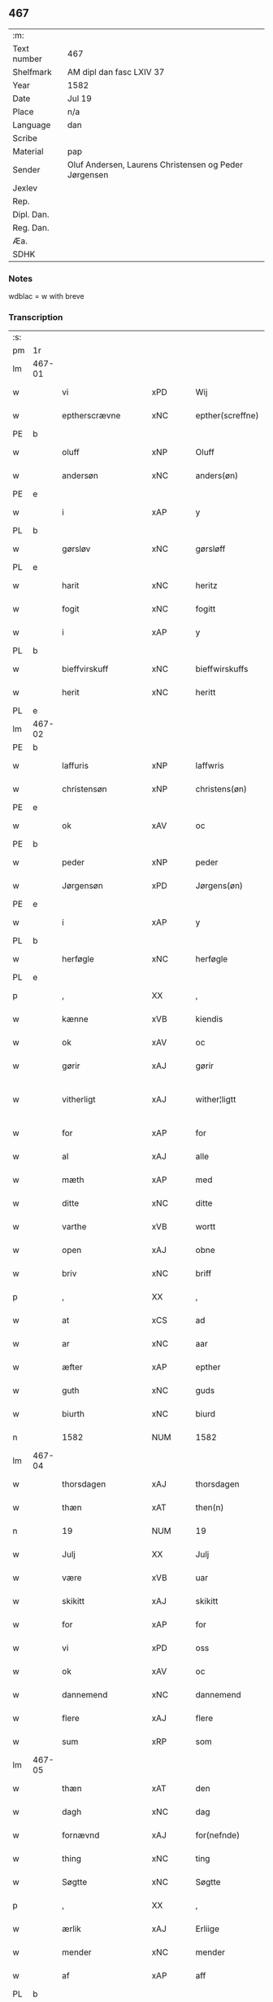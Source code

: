 ** 467
| :m:         |                                                       |
| Text number | 467                                                   |
| Shelfmark   | AM dipl dan fasc LXIV 37                              |
| Year        | 1582                                                  |
| Date        | Jul 19                                                |
| Place       | n/a                                                   |
| Language    | dan                                                   |
| Scribe      |                                                       |
| Material    | pap                                                   |
| Sender      | Oluf Andersen, Laurens Christensen og Peder Jørgensen |
| Jexlev      |                                                       |
| Rep.        |                                                       |
| Dipl. Dan.  |                                                       |
| Reg. Dan.   |                                                       |
| Æa.         |                                                       |
| SDHK        |                                                       |

*** Notes
wdblac = w with breve


*** Transcription
| :s: |        |                      |                |   |   |                           |                    |             |   |   |     |     |   |   |    |               |
| pm  | 1r     |                      |                |   |   |                           |                    |             |   |   |     |     |   |   |    |               |
| lm  | 467-01 |                      |                |   |   |                           |                    |             |   |   |     |     |   |   |    |               |
| w   |        | vi                   | xPD            |   |   | Wij                       | Wij                |             |   |   |     | dan |   |   |    |        467-01 |
| w   |        | eptherscrævne        | xNC            |   |   | epther(screffne)          | eptherᷠͤ             |             |   |   |     | dan |   |   |    |        467-01 |
| PE  | b      |                      |                |   |   |                           |                    |             |   |   |     |     |   |   |    |               |
| w   |        | oluff                | xNP            |   |   | Oluff                     | Olŭff              |             |   |   |     | dan |   |   |    |        467-01 |
| w   |        | andersøn             | xNC            |   |   | anders(øn)                | ander             |             |   |   |     | dan |   |   |    |        467-01 |
| PE  | e      |                      |                |   |   |                           |                    |             |   |   |     |     |   |   |    |               |
| w   |        | i                    | xAP            |   |   | y                         | ÿ                  |             |   |   |     | dan |   |   |    |        467-01 |
| PL  | b      |                      |                |   |   |                           |                    |             |   |   |     |     |   |   |    |               |
| w   |        | gørsløv              | xNC            |   |   | gørsløff                  | gørſløff           |             |   |   |     | dan |   |   |    |        467-01 |
| PL  | e      |                      |                |   |   |                           |                    |             |   |   |     |     |   |   |    |               |
| w   |        | harit                | xNC            |   |   | heritz                    | heritz             |             |   |   |     | dan |   |   |    |        467-01 |
| w   |        | fogit                | xNC            |   |   | fogitt                    | fogitt             |             |   |   |     | dan |   |   |    |        467-01 |
| w   |        | i                    | xAP            |   |   | y                         | ÿ                  |             |   |   |     | dan |   |   |    |        467-01 |
| PL  | b      |                      |                |   |   |                           |                    |             |   |   |     |     |   |   |    |               |
| w   |        | bieffvirskuff        | xNC            |   |   | bieffwirskuffs            | bieffwirſkŭff     |             |   |   |     | dan |   |   |    |        467-01 |
| w   |        | herit                | xNC            |   |   | heritt                    | heritt             |             |   |   |     | dan |   |   |    |        467-01 |
| PL  | e      |                      |                |   |   |                           |                    |             |   |   |     |     |   |   |    |               |
| lm  | 467-02 |                      |                |   |   |                           |                    |             |   |   |     |     |   |   |    |               |
| PE  | b      |                      |                |   |   |                           |                    |             |   |   |     |     |   |   |    |               |
| w   |        | laffuris             | xNP            |   |   | laffwris                  | laffwri           |             |   |   |     | dan |   |   |    |        467-02 |
| w   |        | christensøn          | xNP            |   |   | christens(øn)             | chriſten          |             |   |   |     | dan |   |   |    |        467-02 |
| PE  | e      |                      |                |   |   |                           |                    |             |   |   |     |     |   |   |    |               |
| w   |        | ok                   | xAV            |   |   | oc                        | oc                 |             |   |   |     | dan |   |   |    |        467-02 |
| PE  | b      |                      |                |   |   |                           |                    |             |   |   |     |     |   |   |    |               |
| w   |        | peder                | xNP            |   |   | peder                     | peder              |             |   |   |     | dan |   |   |    |        467-02 |
| w   |        | Jørgensøn            | xPD            |   |   | Jørgens(øn)               | Jørgen            |             |   |   |     | dan |   |   |    |        467-02 |
| PE  | e      |                      |                |   |   |                           |                    |             |   |   |     |     |   |   |    |               |
| w   |        | i                    | xAP            |   |   | y                         | ÿ                  |             |   |   |     | dan |   |   |    |        467-02 |
| PL  | b      |                      |                |   |   |                           |                    |             |   |   |     |     |   |   |    |               |
| w   |        | herføgle             | xNC            |   |   | herføgle                  | herføgle           |             |   |   |     | dan |   |   |    |        467-02 |
| PL  | e      |                      |                |   |   |                           |                    |             |   |   |     |     |   |   |    |               |
| p   |        | ,                    | XX             |   |   | ,                         | ,                  |             |   |   |     | dan |   |   |    |        467-02 |
| w   |        | kænne                | xVB            |   |   | kiendis                   | kiendi            |             |   |   |     | dan |   |   |    |        467-02 |
| w   |        | ok                   | xAV            |   |   | oc                        | oc                 |             |   |   |     | dan |   |   |    |        467-02 |
| w   |        | gørir                | xAJ            |   |   | gørir                     | gørir              |             |   |   |     | dan |   |   |    |        467-02 |
| w   |        | vitherligt           | xAJ            |   |   | wither¦ligtt              | wither¦ligtt       |             |   |   |     | dan |   |   |    | 467-02—467-03 |
| w   |        | for                  | xAP            |   |   | for                       | for                |             |   |   |     | dan |   |   |    |        467-03 |
| w   |        | al                   | xAJ            |   |   | alle                      | alle               |             |   |   |     | dan |   |   |    |        467-03 |
| w   |        | mæth                 | xAP            |   |   | med                       | med                |             |   |   |     | dan |   |   |    |        467-03 |
| w   |        | ditte                | xNC            |   |   | ditte                     | ditte              |             |   |   |     | dan |   |   |    |        467-03 |
| w   |        | varthe               | xVB            |   |   | wortt                     | wortt              |             |   |   |     | dan |   |   |    |        467-03 |
| w   |        | open                 | xAJ            |   |   | obne                      | obne               |             |   |   |     | dan |   |   |    |        467-03 |
| w   |        | briv                 | xNC            |   |   | briff                     | briff              |             |   |   |     | dan |   |   |    |        467-03 |
| p   |        | ,                    | XX             |   |   | ,                         | ,                  |             |   |   |     | dan |   |   |    |        467-03 |
| w   |        | at                   | xCS            |   |   | ad                        | ad                 |             |   |   |     | dan |   |   |    |        467-03 |
| w   |        | ar                   | xNC            |   |   | aar                       | aar                |             |   |   |     | dan |   |   |    |        467-03 |
| w   |        | æfter                | xAP            |   |   | epther                    | epther             |             |   |   |     | dan |   |   |    |        467-03 |
| w   |        | guth                 | xNC            |   |   | guds                      | gŭd               |             |   |   |     | dan |   |   |    |        467-03 |
| w   |        | biurth               | xNC            |   |   | biurd                     | biŭrd              |             |   |   |     | dan |   |   |    |        467-03 |
| n   |        | 1582                 | NUM            |   |   | 1582                      | 1582               |             |   |   |     | dan |   |   |    |        467-03 |
| lm  | 467-04 |                      |                |   |   |                           |                    |             |   |   |     |     |   |   |    |               |
| w   |        | thorsdagen           | xAJ            |   |   | thorsdagen                | thorſdagen         |             |   |   |     | dan |   |   |    |        467-04 |
| w   |        | thæn                 | xAT            |   |   | then(n)                   | then̅               |             |   |   |     | dan |   |   |    |        467-04 |
| n   |        | 19                   | NUM            |   |   | 19                        | 19                 |             |   |   |     | dan |   |   |    |        467-04 |
| w   |        | Julj                 | XX             |   |   | Julj                      | Jŭlj               |             |   |   |     | dan |   |   |    |        467-04 |
| w   |        | være                 | xVB            |   |   | uar                       | űar                |             |   |   |     | dan |   |   | =  |        467-04 |
| w   |        | skikitt              | xAJ            |   |   | skikitt                   | ſkikitt            |             |   |   |     | dan |   |   | == |        467-04 |
| w   |        | for                  | xAP            |   |   | for                       | for                |             |   |   |     | dan |   |   |    |        467-04 |
| w   |        | vi                   | xPD            |   |   | oss                       | oſſ                |             |   |   |     | dan |   |   |    |        467-04 |
| w   |        | ok                   | xAV            |   |   | oc                        | oc                 |             |   |   |     | dan |   |   |    |        467-04 |
| w   |        | dannemend            | xNC            |   |   | dannemend                 | dannemend          |             |   |   |     | dan |   |   |    |        467-04 |
| w   |        | flere                | xAJ            |   |   | flere                     | flere              |             |   |   |     | dan |   |   |    |        467-04 |
| w   |        | sum                  | xRP            |   |   | som                       | ſom                |             |   |   |     | dan |   |   |    |        467-04 |
| lm  | 467-05 |                      |                |   |   |                           |                    |             |   |   |     |     |   |   |    |               |
| w   |        | thæn                 | xAT            |   |   | den                       | den                |             |   |   |     | dan |   |   |    |        467-05 |
| w   |        | dagh                 | xNC            |   |   | dag                       | dag                |             |   |   |     | dan |   |   |    |        467-05 |
| w   |        | fornævnd             | xAJ            |   |   | for(nefnde)               | for.ᷠͤ               |             |   |   |     | dan |   |   |    |        467-05 |
| w   |        | thing                | xNC            |   |   | ting                      | ting               |             |   |   |     | dan |   |   |    |        467-05 |
| w   |        | Søgtte               | xNC            |   |   | Søgtte                    | øgtte             |             |   |   |     | dan |   |   |    |        467-05 |
| p   |        | ,                    | XX             |   |   | ,                         | ,                  |             |   |   |     | dan |   |   |    |        467-05 |
| w   |        | ærlik                | xAJ            |   |   | Erliige                   | Erliige            |             |   |   |     | dan |   |   |    |        467-05 |
| w   |        | mender               | xNC            |   |   | mender                    | mender             |             |   |   |     | dan |   |   |    |        467-05 |
| w   |        | af                   | xAP            |   |   | aff                       | aff                |             |   |   |     | dan |   |   |    |        467-05 |
| PL  | b      |                      |                |   |   |                           |                    |             |   |   |     |     |   |   |    |               |
| w   |        | fiin                 | xNC            |   |   | fiin                      | fiin               |             |   |   | Fyn | dan |   |   |    |        467-05 |
| PL  | e      |                      |                |   |   |                           |                    |             |   |   |     |     |   |   |    |               |
| p   |        | ,                    | XX             |   |   | ,                         | ,                  |             |   |   |     | dan |   |   |    |        467-05 |
| PE  | b      |                      |                |   |   |                           |                    |             |   |   |     |     |   |   |    |               |
| w   |        | peder                | xNP            |   |   | peder                     | peder              |             |   |   |     | dan |   |   |    |        467-05 |
| w   |        | thorsøn              | xNP            |   |   | thors(øn)                 | thor              |             |   |   |     | dan |   |   |    |        467-05 |
| PE  | e      |                      |                |   |   |                           |                    |             |   |   |     |     |   |   |    |               |
| w   |        | i                    | xAP            |   |   | y                         | ÿ                  |             |   |   |     | dan |   |   |    |        467-05 |
| PL  | b      |                      |                |   |   |                           |                    |             |   |   |     |     |   |   |    |               |
| w   |        | stranby              | xNC            |   |   | stran¦by                  | ſtran¦bÿ           |             |   |   |     | dan |   |   |    | 467-05—467-06 |
| PL  | e      |                      |                |   |   |                           |                    |             |   |   |     |     |   |   |    |               |
| p   |        | ,                    | XX             |   |   | ,                         | ,                  |             |   |   |     | dan |   |   |    |        467-06 |
| PE  | b      |                      |                |   |   |                           |                    |             |   |   |     |     |   |   |    |               |
| w   |        | Jens                 | xNP            |   |   | Jens                      | Jen               |             |   |   |     | dan |   |   |    |        467-06 |
| w   |        | Jespersøn            | xNC            |   |   | Jespers(øn)               | Jeſper            |             |   |   |     | dan |   |   |    |        467-06 |
| PE  | e      |                      |                |   |   |                           |                    |             |   |   |     |     |   |   |    |               |
| w   |        | i                    | xAP            |   |   | y                         | ÿ                  |             |   |   |     | dan |   |   |    |        467-06 |
| PL  | b      |                      |                |   |   |                           |                    |             |   |   |     |     |   |   |    |               |
| w   |        | barit                | xNC            |   |   | baritt                    | baritt             |             |   |   |     | dan |   |   |    |        467-06 |
| PL  | e      |                      |                |   |   |                           |                    |             |   |   |     |     |   |   |    |               |
| PE  | b      |                      |                |   |   |                           |                    |             |   |   |     |     |   |   |    |               |
| w   |        | Jens                 | xNP            |   |   | Jens                      | Jen               |             |   |   |     | dan |   |   |    |        467-06 |
| w   |        | persøn               | xNC            |   |   | pers(øn)                  | per               |             |   |   |     | dan |   |   |    |        467-06 |
| PE  | e      |                      |                |   |   |                           |                    |             |   |   |     |     |   |   |    |               |
| w   |        | ibidem               | xAV            |   |   | ibid(em)                  | ibid̅.              |             |   |   |     | dan |   |   |    |        467-06 |
| PE  | b      |                      |                |   |   |                           |                    |             |   |   |     |     |   |   |    |               |
| w   |        | Jørgen               | xAJ            |   |   | Jørgen                    | Jørgen             |             |   |   |     | dan |   |   |    |        467-06 |
| w   |        | findsøn              | xNC            |   |   | finds(øn)                 | find              |             |   |   |     | dan |   |   |    |        467-06 |
| PE  | e      |                      |                |   |   |                           |                    |             |   |   |     |     |   |   |    |               |
| w   |        | i                    | xAP            |   |   | y                         | ÿ                  |             |   |   |     | dan |   |   |    |        467-06 |
| PL  | b      |                      |                |   |   |                           |                    |             |   |   |     |     |   |   |    |               |
| w   |        | kindstrop            | xNC            |   |   | kindstrop                 | kindſtrop          |             |   |   |     | dan |   |   |    |        467-06 |
| PL  | e      |                      |                |   |   |                           |                    |             |   |   |     |     |   |   |    |               |
| PE  | b      |                      |                |   |   |                           |                    |             |   |   |     |     |   |   |    |               |
| w   |        | Jens                 | xNP            |   |   | Jens                      | Jen               |             |   |   |     | dan |   |   |    |        467-06 |
| lm  | 467-07 |                      |                |   |   |                           |                    |             |   |   |     |     |   |   |    |               |
| w   |        | persøn               | xNC            |   |   | pers(øn)                  | per               |             |   |   |     | dan |   |   |    |        467-07 |
| PE  | e      |                      |                |   |   |                           |                    |             |   |   |     |     |   |   |    |               |
| w   |        | ibidem               | xAV            |   |   | ibid(em)                  | ibid̅               |             |   |   |     | lat |   |   |    |        467-07 |
| PE  | b      |                      |                |   |   |                           |                    |             |   |   |     |     |   |   |    |               |
| w   |        | mas                  | lat            |   |   | Mas                       | Ma                |             |   |   |     | dan |   |   |    |        467-07 |
| w   |        | diensøn              | xNC            |   |   | diens(øn)                 | dien              |             |   |   |     | dan |   |   |    |        467-07 |
| PE  | e      |                      |                |   |   |                           |                    |             |   |   |     |     |   |   |    |               |
| w   |        | i                    | xAP            |   |   | y                         | ÿ                  |             |   |   |     | dan |   |   |    |        467-07 |
| PL  | b      |                      |                |   |   |                           |                    |             |   |   |     |     |   |   |    |               |
| w   |        | thange               | xNC            |   |   | thange                    | thange             |             |   |   |     | dan |   |   |    |        467-07 |
| PL  | e      |                      |                |   |   |                           |                    |             |   |   |     |     |   |   |    |               |
| PE  | b      |                      |                |   |   |                           |                    |             |   |   |     |     |   |   |    |               |
| w   |        | peder                | xNP            |   |   | peder                     | peder              |             |   |   |     | dan |   |   |    |        467-07 |
| w   |        | strøm                | xNC            |   |   | Strøm                     | trøm              |             |   |   |     | dan |   |   |    |        467-07 |
| PE  | e      |                      |                |   |   |                           |                    |             |   |   |     |     |   |   |    |               |
| w   |        | y                    | xNC            |   |   | y                         | ÿ                  |             |   |   |     | dan |   |   |    |        467-07 |
| PL  | b      |                      |                |   |   |                           |                    |             |   |   |     |     |   |   |    |               |
| w   |        | Staffværby           | xAJ            |   |   | Staffwerby                | taffwerbÿ         |             |   |   |     | dan |   |   |    |        467-07 |
| PL  | e      |                      |                |   |   |                           |                    |             |   |   |     |     |   |   |    |               |
| w   |        | ok                   | xAV            |   |   | oc                        | oc                 |             |   |   |     | dan |   |   |    |        467-07 |
| PE  | b      |                      |                |   |   |                           |                    |             |   |   |     |     |   |   |    |               |
| w   |        | rasmus               | xNC            |   |   | rasmus                    | raſmŭ             |             |   |   |     | dan |   |   |    |        467-07 |
| lm  | 467-08 |                      |                |   |   |                           |                    |             |   |   |     |     |   |   |    |               |
| w   |        | Jørgensøn            | xNC            |   |   | Jørgens(øn)               | Jørgen            |             |   |   |     | dan |   |   |    |        467-08 |
| PE  | e      |                      |                |   |   |                           |                    |             |   |   |     |     |   |   |    |               |
| w   |        | i                    | xAP            |   |   | y                         | ÿ                  |             |   |   |     | dan |   |   |    |        467-08 |
| PL  | b      |                      |                |   |   |                           |                    |             |   |   |     |     |   |   |    |               |
| w   |        | maalund              | xNC            |   |   | maalund                   | maalŭnd            |             |   |   |     | dan |   |   |    |        467-08 |
| PL  | e      |                      |                |   |   |                           |                    |             |   |   |     |     |   |   |    |               |
| p   |        | .                    | XX             |   |   | .                         | .                  |             |   |   |     | dan |   |   |    |        467-08 |
| w   |        | hvilik               | xPD            |   |   | huilke                    | hŭilke             |             |   |   |     | dan |   |   |    |        467-08 |
| w   |        | fornævnd             | xAJ            |   |   | for(nefnde)               | for.ᷠͤ               |             |   |   |     | dan |   |   |    |        467-08 |
| w   |        | bekiende             | xAJ            |   |   | bekiende                  | bekiende           |             |   |   |     | dan |   |   |    |        467-08 |
| w   |        | for                  | xAP            |   |   | for                       | for                |             |   |   |     | dan |   |   |    |        467-08 |
| w   |        | vi                   | xPD            |   |   | oss                       | oſſ                |             |   |   |     | dan |   |   |    |        467-08 |
| w   |        | ok                   | xAV            |   |   | oc                        | oc                 |             |   |   |     | dan |   |   |    |        467-08 |
| w   |        | menigh               | xAJ            |   |   | menige                    | menige             |             |   |   |     | dan |   |   |    |        467-08 |
| w   |        | man                  | xNC            |   |   | mand                      | mand               |             |   |   |     | dan |   |   |    |        467-08 |
| w   |        | sum                  | xRP            |   |   | som                       | ſom                |             |   |   |     | dan |   |   |    |        467-08 |
| lm  | 467-09 |                      |                |   |   |                           |                    |             |   |   |     |     |   |   |    |               |
| w   |        | thæn                 | xAT            |   |   | den                       | den                |             |   |   |     | dan |   |   |    |        467-09 |
| w   |        | dagh                 | xNC            |   |   | dag                       | dag                |             |   |   |     | dan |   |   |    |        467-09 |
| w   |        | fornævnd             | xAJ            |   |   | for(nefnde)               | forᷠͤ                |             |   |   |     | dan |   |   |    |        467-09 |
| w   |        | thing                | xNC            |   |   | ting                      | ting               |             |   |   |     | dan |   |   |    |        467-09 |
| w   |        | Søgtte               | xAJ            |   |   | Søgtte                    | øgtte             |             |   |   |     | dan |   |   |    |        467-09 |
| w   |        | at                   | xCS            |   |   | ath                       | ath                |             |   |   |     | dan |   |   |    |        467-09 |
| w   |        | dij                  | xAJ            |   |   | dij                       | dij                |             |   |   |     | dan |   |   |    |        467-09 |
| w   |        | af                   | xAP            |   |   | aff                       | aff                |             |   |   |     | dan |   |   |    |        467-09 |
| w   |        | Erliik               | xAJ            |   |   | Erliig                    | Erliig             |             |   |   |     | dan |   |   |    |        467-09 |
| w   |        | ok                   | xAV            |   |   | oc                        | oc                 |             |   |   |     | dan |   |   |    |        467-09 |
| w   |        | vælbiurthiig         | xAJ            |   |   | welbiurdiig               | welbiŭrdiig        |             |   |   |     | dan |   |   |    |        467-09 |
| w   |        | fru                  | lat            |   |   | fru                       | frŭ                |             |   |   |     | dan |   |   |    |        467-09 |
| w   |        | fru                  | xPD            |   |   | f(ru)                     | f(:)               |             |   |   |     | dan |   |   |    |        467-09 |
| PE  | b      |                      |                |   |   |                           |                    |             |   |   |     |     |   |   |    |               |
| w   |        | mæt                  | xAJ            |   |   | mette                     | mette              |             |   |   |     | dan |   |   |    |        467-09 |
| lm  | 467-10 |                      |                |   |   |                           |                    |             |   |   |     |     |   |   |    |               |
| w   |        | Rosankrant           | xNC            |   |   | Rosenkrantz               | Roſenkrantz        |             |   |   |     | dan |   |   |    |        467-10 |
| PE  | e      |                      |                |   |   |                           |                    |             |   |   |     |     |   |   |    |               |
| w   |        | thil                 | xAJ            |   |   | thill                     | thill              |             |   |   |     | dan |   |   |    |        467-10 |
| PL  | b      |                      |                |   |   |                           |                    |             |   |   |     |     |   |   |    |               |
| w   |        | valø                 | xAJ            |   |   | walø                      | walø               |             |   |   |     | dan |   |   |    |        467-10 |
| PL  | e      |                      |                |   |   |                           |                    |             |   |   |     |     |   |   |    |               |
| w   |        | være                 | xVB            |   |   | war                       | war                |             |   |   |     | dan |   |   |    |        467-10 |
| w   |        | luffliigen           | xAJ            |   |   | luffliigen                | lŭffliigen         |             |   |   |     | dan |   |   |    |        467-10 |
| w   |        | thiil                | xAP            |   |   | thiil                     | thiil              |             |   |   |     | dan |   |   |    |        467-10 |
| w   |        | kallit               | xNC            |   |   | kallitt                   | kallitt            |             |   |   |     | dan |   |   |    |        467-10 |
| p   |        | ,                    | XX             |   |   | ,                         | ,                  |             |   |   |     | dan |   |   |    |        467-10 |
| w   |        | at                   | xCS            |   |   | ad                        | ad                 |             |   |   |     | dan |   |   |    |        467-10 |
| PL  | b      |                      |                |   |   |                           |                    |             |   |   |     |     |   |   |    |               |
| w   |        | rebe                 | xVB            |   |   | rebe                      | rebe               |             |   |   |     | dan |   |   |    |        467-10 |
| w   |        | suansbierh           | xNC            |   |   | suans bierh               | ſŭan bierh        |             |   |   |     | dan |   |   |    |        467-10 |
| PL  | e      |                      |                |   |   |                           |                    |             |   |   |     |     |   |   |    |               |
| lm  | 467-11 |                      |                |   |   |                           |                    |             |   |   |     |     |   |   |    |               |
| w   |        | skuv                 | xNC            |   |   | skuff                     | ſkŭff              |             |   |   |     | dan |   |   |    |        467-11 |
| p   |        | ,                    | XX             |   |   | ,                         | ,                  |             |   |   |     | dan |   |   |    |        467-11 |
| w   |        | huor                 | xAJ            |   |   | huor                      | hŭor               |             |   |   |     | dan |   |   |    |        467-11 |
| w   |        | dij                  | xAJ            |   |   | d[ij]                     | d[ij]              |             |   |   |     | dan |   |   |    |        467-11 |
| w   |        | haffuir              | xNC            |   |   | [haffuir]                 | [haffuir]          |             |   |   |     | dan |   |   |    |        467-11 |
| w   |        | væritt               | xAJ            |   |   | weritt                    | weritt             |             |   |   |     | dan |   |   |    |        467-11 |
| w   |        | grandgibeliigen      | xNC            |   |   | grandgibeliigen           | grandgibeliigen    |             |   |   |     | dan |   |   |    |        467-11 |
| w   |        | Sien                 | xAJ            |   |   | Siett                     | iett              |             |   |   |     | dan |   |   |    |        467-11 |
| w   |        | ok                   | xAV            |   |   | oc                        | oc                 |             |   |   |     | dan |   |   |    |        467-11 |
| w   |        | Siunit               | xNC            |   |   | Siunitt                   | iŭnitt            |             |   |   |     | dan |   |   |    |        467-11 |
| w   |        | mæth                 | xAP            |   |   | med                       | med                |             |   |   |     | dan |   |   |    |        467-11 |
| lm  | 467-12 |                      |                |   |   |                           |                    |             |   |   |     |     |   |   |    |               |
| w   |        | al                   | xAJ            |   |   | alle                      | alle               |             |   |   |     | dan |   |   |    |        467-12 |
| w   |        | lades                | xAJ            |   |   | lades                     | lade              |             |   |   |     | dan |   |   |    |        467-12 |
| w   |        | eiers                | xAJ            |   |   | eiers                     | eier              |             |   |   |     | dan |   |   |    |        467-12 |
| w   |        | vilge                | xAJ            |   |   | wilge                     | wilge              |             |   |   |     | dan |   |   |    |        467-12 |
| w   |        | ok                   | xAV            |   |   | oc                        | oc                 |             |   |   |     | dan |   |   |    |        467-12 |
| w   |        | Samtøke              | xAJ            |   |   | Samtøke                   | amtøke            |             |   |   |     | dan |   |   |    |        467-12 |
| w   |        | sum                  | xRP            |   |   | som                       | ſom                |             |   |   |     | dan |   |   |    |        467-12 |
| w   |        | ære                  | xNC            |   |   | er                        | er                 |             |   |   |     | dan |   |   |    |        467-12 |
| w   |        | Erlik                | xAJ            |   |   | Erlige                    | Erlige             |             |   |   |     | dan |   |   |    |        467-12 |
| w   |        | ok                   | xAV            |   |   | oc                        | oc                 |             |   |   |     | dan |   |   |    |        467-12 |
| w   |        | vælbiurdiige         | xAV            |   |   | welbiurdiige              | welbiŭrdiige       |             |   |   |     | dan |   |   |    |        467-12 |
| w   |        | man                  | xNC            |   |   | mand                      | mand               |             |   |   |     | dan |   |   |    |        467-12 |
| lm  | 467-13 |                      |                |   |   |                           |                    |             |   |   |     |     |   |   |    |               |
| PE  | b      |                      |                |   |   |                           |                    |             |   |   |     |     |   |   |    |               |
| w   |        | herluv               | xAJ            |   |   | herluff                   | herlŭff            |             |   |   |     | dan |   |   |    |        467-13 |
| w   |        | skave                | xNC            |   |   | skaffwe                   | ſkaffwe            |             |   |   |     | dan |   |   |    |        467-13 |
| PE  | e      |                      |                |   |   |                           |                    |             |   |   |     |     |   |   |    |               |
| w   |        | thiil                | xAJ            |   |   | thiil                     | thiil              |             |   |   |     | dan |   |   |    |        467-13 |
| PL  | b      |                      |                |   |   |                           |                    |             |   |   |     |     |   |   |    |               |
| w   |        | eskiilstrop          | xAJ            |   |   | eskiilstrop               | eſkiiltrop        |             |   |   |     | dan |   |   |    |        467-13 |
| PL  | e      |                      |                |   |   |                           |                    |             |   |   |     |     |   |   |    |               |
| w   |        | Erliik               | xAJ            |   |   | Erliig                    | Erliig             |             |   |   |     | dan |   |   |    |        467-13 |
| w   |        | ok                   | xAV            |   |   | oc                        | oc                 |             |   |   |     | dan |   |   |    |        467-13 |
| w   |        | vælbiurthiig         | xAJ            |   |   | welbiurdiig               | welbiŭrdiig        |             |   |   |     | dan |   |   |    |        467-13 |
| w   |        | man                  | xPD            |   |   | mand                      | mand               |             |   |   |     | dan |   |   |    |        467-13 |
| PE  | b      |                      |                |   |   |                           |                    |             |   |   |     |     |   |   |    |               |
| w   |        | Jacop                | xAJ            |   |   | Jacop                     | Jacop              |             |   |   |     | dan |   |   |    |        467-13 |
| w   |        | seffeld              | xAJ            |   |   | se¦ffeld                  | ſe¦ffeld           |             |   |   |     | dan |   |   |    | 467-13—467-14 |
| PE  | e      |                      |                |   |   |                           |                    |             |   |   |     |     |   |   |    |               |
| w   |        | til                  | xAP            |   |   | til                       | til                |             |   |   |     | dan |   |   |    |        467-14 |
| PL  | b      |                      |                |   |   |                           |                    |             |   |   |     |     |   |   |    |               |
| w   |        | vissborh             | xPD            |   |   | wissborh                  | wiſſborh           |             |   |   |     | dan |   |   |    |        467-14 |
| PL  | e      |                      |                |   |   |                           |                    |             |   |   |     |     |   |   |    |               |
| w   |        | upa                  | xAV            |   |   | pa                        | pa                 |             |   |   |     | dan |   |   |    |        467-14 |
| w   |        | ærlik                | xAJ            |   |   | erliige                   | erliige            |             |   |   |     | dan |   |   |    |        467-14 |
| w   |        | ok                   | xAV            |   |   | oc                        | oc                 |             |   |   |     | dan |   |   |    |        467-14 |
| w   |        | vælbiurthiig         | xAJ            |   |   | welbiurdiig               | welbiŭrdiig        |             |   |   |     | dan |   |   |    |        467-14 |
| w   |        | fru                  | lat            |   |   | fru                       | frŭ                |             |   |   |     | dan |   |   |    |        467-14 |
| w   |        | fru                  | xAJ            |   |   | f(ru)                     | f(:)               |             |   |   |     | dan |   |   |    |        467-14 |
| PE  | b      |                      |                |   |   |                           |                    |             |   |   |     |     |   |   |    |               |
| w   |        | birritte             | xNC            |   |   | birritte                  | birritte           |             |   |   |     | dan |   |   |    |        467-14 |
| w   |        | rosankrant           | xNC            |   |   | rosen krantz              | roſen krantz       |             |   |   |     | dan |   |   |    |        467-14 |
| PE  | e      |                      |                |   |   |                           |                    |             |   |   |     |     |   |   |    |               |
| lm  | 467-15 |                      |                |   |   |                           |                    |             |   |   |     |     |   |   |    |               |
| w   |        | vægh                 | xNC            |   |   | wegne                     | wegne              |             |   |   |     | dan |   |   |    |        467-15 |
| w   |        | thiil                | xAP            |   |   | thiil                     | thiil              |             |   |   |     | dan |   |   |    |        467-15 |
| PL  | b      |                      |                |   |   |                           |                    |             |   |   |     |     |   |   |    |               |
| w   |        | valø                 | xNC            |   |   | walø                      | walø               |             |   |   |     | dan |   |   |    |        467-15 |
| PL  | e      |                      |                |   |   |                           |                    |             |   |   |     |     |   |   |    |               |
| p   |        | ,                    | XX             |   |   | ,                         | ,                  |             |   |   |     | dan |   |   |    |        467-15 |
| w   |        | dissligest           | xNC            |   |   | dissligest                | diſſligeſt         |             |   |   |     | dan |   |   |    |        467-15 |
| w   |        | ærlik                | xAJ            |   |   | Erliige                   | Erliige            |             |   |   |     | dan |   |   |    |        467-15 |
| w   |        | ok                   | xAV            |   |   | oc                        | oc                 |             |   |   |     | dan |   |   |    |        467-15 |
| w   |        | vælbiurdiige         | xAV            |   |   | welbiurdiige              | welbiŭrdiige       |             |   |   |     | dan |   |   |    |        467-15 |
| w   |        | man                  | xNC            |   |   | mand                      | mand               |             |   |   |     | dan |   |   |    |        467-15 |
| PE  | b      |                      |                |   |   |                           |                    |             |   |   |     |     |   |   |    |               |
| w   |        | oloff                | xNP            |   |   | Oloff                     | Oloff              |             |   |   |     | dan |   |   |    |        467-15 |
| w   |        | bilde                | xNP            |   |   | bilde                     | bilde              |             |   |   |     | dan |   |   |    |        467-15 |
| PE  | e      |                      |                |   |   |                           |                    |             |   |   |     |     |   |   |    |               |
| lm  | 467-16 |                      |                |   |   |                           |                    |             |   |   |     |     |   |   |    |               |
| w   |        | thil                 | xAJ            |   |   | thill                     | thill              |             |   |   |     | dan |   |   |    |        467-16 |
| PL  | b      |                      |                |   |   |                           |                    |             |   |   |     |     |   |   |    |               |
| w   |        | Suanholm             | xAJ            |   |   | Suanholm                  | ŭanhol           |             |   |   |     | dan |   |   |    |        467-16 |
| PL  | e      |                      |                |   |   |                           |                    |             |   |   |     |     |   |   |    |               |
| w   |        | ok                   | xAV            |   |   | oc                        | oc                 |             |   |   |     | dan |   |   |    |        467-16 |
| w   |        | upa                  | xAV            |   |   | pa                        | pa                 |             |   |   |     | dan |   |   |    |        467-16 |
| w   |        | sin                  | xDP            |   |   | sin                       | ſin                |             |   |   |     | dan |   |   |    |        467-16 |
| w   |        | mother               | xNC            |   |   | moders                    | moder             |             |   |   |     | dan |   |   |    |        467-16 |
| w   |        | Erliik               | xAJ            |   |   | Erliig                    | Erliig             |             |   |   |     | dan |   |   |    |        467-16 |
| w   |        | ok                   | xAV            |   |   | oc                        | oc                 |             |   |   |     | dan |   |   |    |        467-16 |
| w   |        | vælbiurthiig         | xAJ            |   |   | welbiurdiig               | welbiŭrdiig        |             |   |   |     | dan |   |   |    |        467-16 |
| w   |        | fru                  | xAJ            |   |   | fru                       | frŭ                |             |   |   |     | dan |   |   |    |        467-16 |
| PE  | b      |                      |                |   |   |                           |                    |             |   |   |     |     |   |   |    |               |
| w   |        | birritte             | xNC            |   |   | birritte                  | birritte           |             |   |   |     | dan |   |   |    |        467-16 |
| w   |        | rosenkrantzis        | xAJ            |   |   | rosen¦krantzis            | roſen¦krantzi     |             |   |   |     | dan |   |   |    | 467-16—467-17 |
| PE  | e      |                      |                |   |   |                           |                    |             |   |   |     |     |   |   |    |               |
| w   |        | vægh                 | xNC            |   |   | wegne                     | wegne              |             |   |   |     | dan |   |   |    |        467-17 |
| p   |        | ,                    | XX             |   |   | ,                         | ,                  |             |   |   |     | dan |   |   |    |        467-17 |
| w   |        | disligiste           | xVB            |   |   | disligiste                | diſligiſte         |             |   |   |     | dan |   |   |    |        467-17 |
| w   |        | ok                   | xAV            |   |   | oc                        | oc                 |             |   |   |     | dan |   |   |    |        467-17 |
| w   |        | ærlik                | xAJ            |   |   | Erliige                   | Erliige            |             |   |   |     | dan |   |   |    |        467-17 |
| w   |        | ok                   | xAV            |   |   | oc                        | oc                 |             |   |   |     | dan |   |   |    |        467-17 |
| w   |        | vælbiurdiige         | xAV            |   |   | welbiurdiige              | welbiŭrdiige       |             |   |   |     | dan |   |   |    |        467-17 |
| w   |        | man                  | xNC            |   |   | Mand                      | Mand               |             |   |   |     | dan |   |   |    |        467-17 |
| PE  | b      |                      |                |   |   |                           |                    |             |   |   |     |     |   |   |    |               |
| w   |        | oluff                | xNP            |   |   | oluff                     | olŭff              |             |   |   |     | dan |   |   |    |        467-17 |
| lm  | 467-18 |                      |                |   |   |                           |                    |             |   |   |     |     |   |   |    |               |
| w   |        | rosenspar            | xAJ            |   |   | rosenspar                 | roſenſpar          |             |   |   |     | dan |   |   |    |        467-18 |
| PE  | e      |                      |                |   |   |                           |                    |             |   |   |     |     |   |   |    |               |
| w   |        | thiil                | xAJ            |   |   | thiil                     | thiil              |             |   |   |     | dan |   |   |    |        467-18 |
| PL  | b      |                      |                |   |   |                           |                    |             |   |   |     |     |   |   |    |               |
| w   |        | Skarolt              | xAJ            |   |   | Skarolt                   | karolt            |             |   |   |     | dan |   |   |    |        467-18 |
| PL  | e      |                      |                |   |   |                           |                    |             |   |   |     |     |   |   |    |               |
| w   |        | upa                  | xAV            |   |   | pa                        | pa                 |             |   |   |     | dan |   |   |    |        467-18 |
| w   |        | sin                  | xDP            |   |   | sin                       | ſin                |             |   |   |     | dan |   |   |    |        467-18 |
| w   |        | mother               | xNC            |   |   | moders                    | moder             |             |   |   |     | dan |   |   |    |        467-18 |
| w   |        | ærlik                | xAJ            |   |   | Erliige                   | Erliige            |             |   |   |     | dan |   |   |    |        467-18 |
| w   |        | ok                   | xAV            |   |   | oc                        | oc                 |             |   |   |     | dan |   |   |    |        467-18 |
| w   |        | vælbiurdiige         | xAV            |   |   | welbiurdiige              | welbiŭrdiige       |             |   |   |     | dan |   |   |    |        467-18 |
| lm  | 467-19 |                      |                |   |   |                           |                    |             |   |   |     |     |   |   |    |               |
| w   |        | Fru                  | lat            |   |   | Fru                       | Frŭ                |             |   |   |     | dan |   |   |    |        467-19 |
| PE  | b      |                      |                |   |   |                           |                    |             |   |   |     |     |   |   |    |               |
| w   |        | mæt                  | xAJ            |   |   | Mette                     | Mette              |             |   |   |     | dan |   |   |    |        467-19 |
| w   |        | Rosankrant           | xNC            |   |   | Rosenkrantz               | Roſenkrantz        |             |   |   |     | dan |   |   |    |        467-19 |
| PE  | e      |                      |                |   |   |                           |                    |             |   |   |     |     |   |   |    |               |
| w   |        | thiil                | xAJ            |   |   | thiil                     | thiıl              |             |   |   |     | dan |   |   |    |        467-19 |
| PL  | b      |                      |                |   |   |                           |                    |             |   |   |     |     |   |   |    |               |
| w   |        | valøs                | xNC            |   |   | waløs                     | walø              |             |   |   |     | dan |   |   |    |        467-19 |
| PL  | e      |                      |                |   |   |                           |                    |             |   |   |     |     |   |   |    |               |
| w   |        | vægh                 | xNC            |   |   | wegne                     | wegne              |             |   |   |     | dan |   |   |    |        467-19 |
| p   |        | .                    | XX             |   |   | .                         | .                  |             |   |   |     | dan |   |   |    |        467-19 |
| w   |        | disligest            | xNC            |   |   | disligest                 | diſligeſt          |             |   |   |     | dan |   |   |    |        467-19 |
| w   |        | ærlik                | xAJ            |   |   | erliige                   | erliige            |             |   |   |     | dan |   |   |    |        467-19 |
| w   |        | ok                   | xAV            |   |   | oc                        | oc                 |             |   |   |     | dan |   |   |    |        467-19 |
| lm  | 467-20 |                      |                |   |   |                           |                    |             |   |   |     |     |   |   |    |               |
| w   |        | vælbiurdiige         | xAV            |   |   | welbiurdiige              | welbiŭrdiige       |             |   |   |     | dan |   |   |    |        467-20 |
| w   |        | fru                  | lat            |   |   | fru                       | frŭ                |             |   |   |     | dan |   |   |    |        467-20 |
| PE  | b      |                      |                |   |   |                           |                    |             |   |   |     |     |   |   |    |               |
| w   |        | kirstine             | xNP            |   |   | kirstine                  | kirſtine           |             |   |   |     | dan |   |   |    |        467-20 |
| w   |        | bøllers              | xNP            |   |   | bøllers                   | bøller            |             |   |   |     | dan |   |   |    |        467-20 |
| PE  | e      |                      |                |   |   |                           |                    |             |   |   |     |     |   |   |    |               |
| w   |        | fogit                | xNC            |   |   | fogitt                    | fogitt             |             |   |   |     | dan |   |   |    |        467-20 |
| w   |        | upa                  | xAV            |   |   | pa                        | pa                 |             |   |   |     | dan |   |   |    |        467-20 |
| PL  | b      |                      |                |   |   |                           |                    |             |   |   |     |     |   |   |    |               |
| w   |        | tersløgard           | xAJ            |   |   | tersløgaard               | terſløgaard        |             |   |   |     | dan |   |   |    |        467-20 |
| PL  | e      |                      |                |   |   |                           |                    |             |   |   |     |     |   |   |    |               |
| w   |        | upa                  | xAV            |   |   | pa                        | pa                 |             |   |   |     | dan |   |   |    |        467-20 |
| w   |        | fornævnd             | xAJ            |   |   | for(nefnde)               | for.ᷠͤ               |             |   |   |     | dan |   |   |    |        467-20 |
| w   |        | fru                  | lat            |   |   | fru                       | frŭ                |             |   |   |     | dan |   |   |    |        467-20 |
| lm  | 467-21 |                      |                |   |   |                           |                    |             |   |   |     |     |   |   |    |               |
| PE  | b      |                      |                |   |   |                           |                    |             |   |   |     |     |   |   |    |               |
| w   |        | kirstinis            | lat            |   |   | kirstinis                 | kirſtini          |             |   |   |     | dan |   |   |    |        467-21 |
| PE  | e      |                      |                |   |   |                           |                    |             |   |   |     |     |   |   |    |               |
| w   |        | vægh                 | xNC            |   |   | wegne                     | wegne              |             |   |   |     | dan |   |   |    |        467-21 |
| p   |        | ,                    | XX             |   |   | ,                         | ,                  |             |   |   |     | dan |   |   |    |        467-21 |
| w   |        | ud                   | xNC            |   |   | ud                        | ŭd                 |             |   |   |     | dan |   |   |    |        467-21 |
| w   |        | i                    | xAP            |   |   | ij                        | ij                 |             |   |   |     | dan |   |   |    |        467-21 |
| w   |        | like                 | xNC            |   |   | lige                      | lige               |             |   |   |     | dan |   |   |    |        467-21 |
| w   |        | mate                 | xNC            |   |   | Maade                     | Maade              |             |   |   |     | dan |   |   |    |        467-21 |
| w   |        | Erlik                | xAJ            |   |   | Erlige                    | Erlige             |             |   |   |     | dan |   |   |    |        467-21 |
| w   |        | ok                   | xAV            |   |   | oc                        | oc                 |             |   |   |     | dan |   |   |    |        467-21 |
| w   |        | vælforstandiige      | xAV            |   |   | wel for standiige         | wel for tandiige  |             |   |   |     | dan |   |   |    |        467-21 |
| w   |        | man                  | xNC            |   |   | Mand                      | Mand               |             |   |   |     | dan |   |   |    |        467-21 |
| lm  | 467-22 |                      |                |   |   |                           |                    |             |   |   |     |     |   |   |    |               |
| PE  | b      |                      |                |   |   |                           |                    |             |   |   |     |     |   |   |    |               |
| w   |        | Nils                 | xAJ            |   |   | Nils                      | Nil               |             |   |   |     | dan |   |   |    |        467-22 |
| w   |        | skrive               | xNC            |   |   | skriffwer                 | ſkriffwer          |             |   |   |     | dan |   |   |    |        467-22 |
| PE  | e      |                      |                |   |   |                           |                    |             |   |   |     |     |   |   |    |               |
| w   |        | af                   | xAP            |   |   | aff                       | aff                |             |   |   |     | dan |   |   |    |        467-22 |
| PL  | b      |                      |                |   |   |                           |                    |             |   |   |     |     |   |   |    |               |
| w   |        | købinghaffvin        | xAJ            |   |   | købing haffwin            | købing haffwin     |             |   |   |     | dan |   |   |    |        467-22 |
| PL  | e      |                      |                |   |   |                           |                    |             |   |   |     |     |   |   |    |               |
| w   |        | upa                  | xAV            |   |   | pa                        | pa                 |             |   |   |     | dan |   |   |    |        467-22 |
| w   |        | dij                  | lat            |   |   | dij                       | dij                |             |   |   |     | dan |   |   |    |        467-22 |
| w   |        | høglerdes            | xAJ            |   |   | høglerdes                 | høglerde          |             |   |   |     | dan |   |   |    |        467-22 |
| w   |        | vægh                 | xNC            |   |   | wegne                     | wegne              |             |   |   |     | dan |   |   |    |        467-22 |
| w   |        | ij                   | rom            |   |   | ij                        | ij                 |             |   |   |     | dan |   |   |    |        467-22 |
| w   |        | fornævnd             | xAJ            |   |   | for(nefnde)               | for.ᷠͤ               |             |   |   |     | dan |   |   |    |        467-22 |
| lm  | 467-23 |                      |                |   |   |                           |                    |             |   |   |     |     |   |   |    |               |
| PL  | b      |                      |                |   |   |                           |                    |             |   |   |     |     |   |   |    |               |
| w   |        | købinghaffvin        | xNP            |   |   | købing haffwin            | købing haffwin     |             |   |   |     | dan |   |   |    |        467-23 |
| PL  | e      |                      |                |   |   |                           |                    |             |   |   |     |     |   |   |    |               |
| p   |        | ,                    | XX             |   |   | ,                         | ,                  |             |   |   |     | dan |   |   |    |        467-23 |
| w   |        | hvilik               | xPD            |   |   | huilke                    | hŭilke             |             |   |   |     | dan |   |   |    |        467-23 |
| w   |        | fornævnd             | xAJ            |   |   | for(nefnde)               | for.ᷠͤ               |             |   |   |     | dan |   |   |    |        467-23 |
| w   |        | gothe                | xNC            |   |   | gode                      | gode               |             |   |   |     | dan |   |   |    |        467-23 |
| w   |        | man                  | xNC            |   |   | mend                      | mend               |             |   |   |     | dan |   |   |    |        467-23 |
| w   |        | ok                   | xAV            |   |   | oc                        | oc                 |             |   |   |     | dan |   |   |    |        467-23 |
| w   |        | deris                | lat            |   |   | deris                     | deri              |             |   |   |     | dan |   |   |    |        467-23 |
| w   |        | fulMøndiik           | xAJ            |   |   | fulMøndiige               | fŭlMøndiige        |             |   |   |     | dan |   |   |    |        467-23 |
| lm  | 467-24 |                      |                |   |   |                           |                    |             |   |   |     |     |   |   |    |               |
| w   |        | fogder               | xAJ            |   |   | fogder                    | fogder             |             |   |   |     | dan |   |   |    |        467-24 |
| w   |        | være                 | xVB            |   |   | war                       | war                |             |   |   |     | dan |   |   |    |        467-24 |
| w   |        | møt                  | xCS            |   |   | møtt                      | møtt               |             |   |   |     | dan |   |   |    |        467-24 |
| w   |        | upa                  | xAV            |   |   | pa                        | pa                 |             |   |   |     | dan |   |   |    |        467-24 |
| w   |        | fornævnd             | xAJ            |   |   | for(nefnde)               | for.ᷠͤ               |             |   |   |     | dan |   |   |    |        467-24 |
| w   |        | aasteder             | xNC            |   |   | aasteder                  | aaſteder           |             |   |   |     | dan |   |   |    |        467-24 |
| p   |        | ,                    | XX             |   |   | ,                         | ,                  |             |   |   |     | dan |   |   |    |        467-24 |
| w   |        | ok                   | xAV            |   |   | oc                        | oc                 |             |   |   |     | dan |   |   |    |        467-24 |
| w   |        | al                   | xAJ            |   |   | alle                      | alle               |             |   |   |     | dan |   |   |    |        467-24 |
| w   |        | ok                   | xAV            |   |   | oc                        | oc                 |             |   |   |     | dan |   |   |    |        467-24 |
| w   |        | hvær                 | xPD            |   |   | huer                      | hŭer               |             |   |   |     | dan |   |   |    |        467-24 |
| w   |        | give                 | xVB            |   |   | gaff                      | gaff               |             |   |   |     | dan |   |   |    |        467-24 |
| w   |        | lov                  | xNC            |   |   | loff                      | loff               |             |   |   |     | dan |   |   |    |        467-24 |
| w   |        | ok                   | xAV            |   |   | oc                        | oc                 |             |   |   |     | dan |   |   |    |        467-24 |
| w   |        | mithe¦mite           | xVB            |   |   | midde                     | midde              |             |   |   |     | dan |   |   |    |        467-24 |
| lm  | 467-25 |                      |                |   |   |                           |                    |             |   |   |     |     |   |   |    |               |
| w   |        | thær                 | xAV            |   |   | der                       | der                |             |   |   |     | dan |   |   |    |        467-25 |
| w   |        | thiil                | xAP            |   |   | thiil                     | thiil              |             |   |   |     | dan |   |   |    |        467-25 |
| w   |        | fornævnd             | xAJ            |   |   | for(nefnde)               | for.ᷠͤ               |             |   |   |     | dan |   |   |    |        467-25 |
| w   |        | skuv                 | xNC            |   |   | skuff                     | ſkŭff              |             |   |   |     | dan |   |   |    |        467-25 |
| w   |        | ad                   | lat            |   |   | ad                        | ad                 |             |   |   |     | dan |   |   |    |        467-25 |
| w   |        | rebe                 | xNC            |   |   | rebe                      | rebe               |             |   |   |     | dan |   |   |    |        467-25 |
| w   |        | ok                   | xAV            |   |   | oc                        | oc                 |             |   |   |     | dan |   |   |    |        467-25 |
| w   |        | ordele               | xVB            |   |   | ordele                    | ordele             |             |   |   |     | dan |   |   |    |        467-25 |
| w   |        | udij                 | xAJ            |   |   | udij                      | ŭdij               |             |   |   |     | dan |   |   |    |        467-25 |
| w   |        | boel                 | xNC            |   |   | boel                      | boel               |             |   |   |     | dan |   |   |    |        467-25 |
| w   |        | like                 | xAJ            |   |   | lige                      | lige               |             |   |   |     | dan |   |   |    |        467-25 |
| w   |        | sum                  | xRP            |   |   | som                       | ſom                |             |   |   |     | dan |   |   |    |        467-25 |
| w   |        | Menderne             | xNC            |   |   | Menderne                  | Menderne           |             |   |   |     | dan |   |   |    |        467-25 |
| p   |        | ,                    | XX             |   |   | ,                         | ,                  |             |   |   |     | dan |   |   |    |        467-25 |
| lm  | 467-26 |                      |                |   |   |                           |                    |             |   |   |     |     |   |   |    |               |
| w   |        | udij                 | lat            |   |   | ud ij                     | ŭd ij              |             |   |   |     | dan |   |   |    |        467-26 |
| PL  | b      |                      |                |   |   |                           |                    |             |   |   |     |     |   |   |    |               |
| w   |        | Suansbierh           | xNC            |   |   | Suansbierh                | ŭanſbierh         |             |   |   |     | dan |   |   |    |        467-26 |
| PL  | e      |                      |                |   |   |                           |                    |             |   |   |     |     |   |   |    |               |
| w   |        | liiger               | xNC            |   |   | liiger                    | liiger             |             |   |   |     | dan |   |   |    |        467-26 |
| w   |        | mæth                 | xAP            |   |   | med                       | med                |             |   |   |     | dan |   |   |    |        467-26 |
| w   |        | deris                | lat            |   |   | deris                     | deri              |             |   |   |     | dan |   |   |    |        467-26 |
| w   |        | jorth                | xNC            |   |   | Jord                      | Jord               |             |   |   |     | dan |   |   |    |        467-26 |
| w   |        | ij                   | rom            |   |   | ij                        | ij                 |             |   |   |     | dan |   |   |    |        467-26 |
| w   |        | markin               | xAJ            |   |   | markin                    | markin             |             |   |   |     | dan |   |   |    |        467-26 |
| w   |        | ok                   | xAV            |   |   | oc                        | oc                 |             |   |   |     | dan |   |   |    |        467-26 |
| w   |        | æfter                | xAP            |   |   | epther                    | epther             |             |   |   |     | dan |   |   |    |        467-26 |
| w   |        | al                   | xAJ            |   |   | alle                      | alle               |             |   |   |     | dan |   |   |    |        467-26 |
| w   |        | deris                | lat            |   |   | deris                     | deri              |             |   |   |     | dan |   |   |    |        467-26 |
| lm  | 467-27 |                      |                |   |   |                           |                    |             |   |   |     |     |   |   |    |               |
| w   |        | bevilliing           | xAJ            |   |   | bewilliing                | bewilliing         |             |   |   |     | dan |   |   |    |        467-27 |
| w   |        | ok                   | xAV            |   |   | oc                        | oc                 |             |   |   |     | dan |   |   |    |        467-27 |
| w   |        | Samtøke              | xAJ            |   |   | Samtøke                   | amtøke            |             |   |   |     | dan |   |   |    |        467-27 |
| w   |        | samen                | xAJ            |   |   | same                      | ſame               |             |   |   |     | dan |   |   |    |        467-27 |
| w   |        | skuv                 | xNC            |   |   | skuff                     | ſkŭff              |             |   |   |     | dan |   |   |    |        467-27 |
| w   |        | reebpt               | xCS            |   |   | reebptt                   | reebptt            |             |   |   |     | dan |   |   |    |        467-27 |
| w   |        | sum                  | xRP            |   |   | som                       | ſom                |             |   |   |     | dan |   |   |    |        467-27 |
| w   |        | hær                  | xAV            |   |   | her                       | her                |             |   |   |     | dan |   |   |    |        467-27 |
| w   |        | æfter                | xAP            |   |   | epther                    | epther             |             |   |   |     | dan |   |   |    |        467-27 |
| w   |        | følger               | xNC            |   |   | følger                    | følger             |             |   |   |     | dan |   |   |    |        467-27 |
| p   |        | ,                    | XX             |   |   | ,                         | ,                  |             |   |   |     | dan |   |   |    |        467-27 |
| lm  | 467-28 |                      |                |   |   |                           |                    |             |   |   |     |     |   |   |    |               |
| w   |        | fyrst                | xAJ            |   |   | først                     | førſt              |             |   |   |     | dan |   |   |    |        467-28 |
| w   |        | begint               | xNC            |   |   | begint                    | begint             |             |   |   |     | dan |   |   |    |        467-28 |
| w   |        | upa                  | xAV            |   |   | pa                        | pa                 |             |   |   |     | dan |   |   |    |        467-28 |
| w   |        | thæn                 | xAT            |   |   | den                       | den                |             |   |   |     | dan |   |   |    |        467-28 |
| w   |        | østre                | xAJ            |   |   | østre                     | øſtre              |             |   |   |     | dan |   |   |    |        467-28 |
| w   |        | ænde                 | xNC            |   |   | ende                      | ende               |             |   |   |     | dan |   |   |    |        467-28 |
| w   |        | upa                  | xAV            |   |   | pa                        | pa                 |             |   |   |     | dan |   |   |    |        467-28 |
| w   |        | fornævnd             | xAJ            |   |   | for(nefnde)               | for.ᷠͤ               |             |   |   |     | dan |   |   |    |        467-28 |
| PL  | b      |                      |                |   |   |                           |                    |             |   |   |     |     |   |   |    |               |
| w   |        | Suansbierh           | xNC            |   |   | Suansbierh                | ŭanſbierh         |             |   |   |     | dan |   |   |    |        467-28 |
| PL  | e      |                      |                |   |   |                           |                    |             |   |   |     |     |   |   |    |               |
| w   |        | skuv                 | xNC            |   |   | skuff                     | ſkŭff              |             |   |   |     | dan |   |   |    |        467-28 |
| w   |        | vither               | xAP            |   |   | wid                       | wid                |             |   |   |     | dan |   |   |    |        467-28 |
| p   |        | ,                    | XX             |   |   | ,                         | ,                  |             |   |   |     | dan |   |   |    |        467-28 |
| lm  | 467-29 |                      |                |   |   |                           |                    |             |   |   |     |     |   |   |    |               |
| w   |        | tve                  | xNA            |   |   | tho                       | tho                |             |   |   |     | dan |   |   |    |        467-29 |
| w   |        | skeelbøger           | xNC            |   |   | skeelbøger                | ſkeelbøger         |             |   |   |     | dan |   |   |    |        467-29 |
| w   |        | ij                   | rom            |   |   | ij                        | ij                 |             |   |   |     | dan |   |   |    |        467-29 |
| w   |        | mællem               | xAP            |   |   | mellom                    | mellom             |             |   |   |     | dan |   |   |    |        467-29 |
| PL  | b      |                      |                |   |   |                           |                    |             |   |   |     |     |   |   |    |               |
| w   |        | assø                 | xAJ            |   |   | aassø                     | aaſſø              |             |   |   |     | dan |   |   |    |        467-29 |
| w   |        | skuv                 | xNC            |   |   | skuff                     | ſkŭff              |             |   |   |     | dan |   |   |    |        467-29 |
| PL  | e      |                      |                |   |   |                           |                    |             |   |   |     |     |   |   |    |               |
| w   |        | ok                   | xAV            |   |   | oc                        | oc                 |             |   |   |     | dan |   |   |    |        467-29 |
| PL  | b      |                      |                |   |   |                           |                    |             |   |   |     |     |   |   |    |               |
| w   |        | Suansbierh           | xNC            |   |   | Suansbierh                | ŭanſbierh         |             |   |   |     | dan |   |   |    |        467-29 |
| w   |        | skuv                 | xNC            |   |   | skuff                     | ſkŭff              |             |   |   |     | dan |   |   |    |        467-29 |
| PL  | e      |                      |                |   |   |                           |                    |             |   |   |     |     |   |   |    |               |
| w   |        | sum                  | xPD            |   |   | som(m)                    | ſom̅                |             |   |   |     | dan |   |   |    |        467-29 |
| lm  | 467-30 |                      |                |   |   |                           |                    |             |   |   |     |     |   |   |    |               |
| w   |        | være                 | xVB            |   |   | war                       | war                |             |   |   |     | dan |   |   |    |        467-30 |
| w   |        | kors                 | xAJ            |   |   | korss                     | korſſ              |             |   |   |     | dan |   |   |    |        467-30 |
| w   |        | upa                  | xAV            |   |   | pa                        | pa                 |             |   |   |     | dan |   |   |    |        467-30 |
| w   |        | hogin                | xNC            |   |   | hogin                     | hogin              |             |   |   |     | dan |   |   |    |        467-30 |
| p   |        | ,                    | XX             |   |   | ,                         | ,                  |             |   |   |     | dan |   |   |    |        467-30 |
| w   |        | ok                   | xAV            |   |   | oc                        | oc                 |             |   |   |     | dan |   |   |    |        467-30 |
| w   |        | blive                | xVB            |   |   | bliff                     | bliff              |             |   |   |     | dan |   |   |    |        467-30 |
| w   |        | thær                 | xAV            |   |   | der                       | der                |             |   |   |     | dan |   |   |    |        467-30 |
| w   |        | slagin               | xAJ            |   |   | slagin                    | ſlagin             |             |   |   |     | dan |   |   |    |        467-30 |
| w   |        | æn                   | xAV            |   |   | en                        | en                 |             |   |   |     | dan |   |   |    |        467-30 |
| w   |        | pel                  | xNC            |   |   | peel                      | peel               |             |   |   |     | dan |   |   |    |        467-30 |
| w   |        | mællem               | xAP            |   |   | mellom                    | mellom             |             |   |   |     | dan |   |   |    |        467-30 |
| w   |        | same                 | xAJ            |   |   | Same                      | ame               |             |   |   |     | dan |   |   |    |        467-30 |
| p   |        | ,                    | XX             |   |   | ,                         | ,                  |             |   |   |     | dan |   |   |    |        467-30 |
| lm  | 467-31 |                      |                |   |   |                           |                    |             |   |   |     |     |   |   |    |               |
| w   |        | tve                  | xNA            |   |   | tho                       | tho                |             |   |   |     | dan |   |   |    |        467-31 |
| w   |        | bøger                | xNC            |   |   | bøger                     | bøger              |             |   |   |     | dan |   |   |    |        467-31 |
| w   |        | vither               | xAP            |   |   | wid                       | wid                |             |   |   |     | dan |   |   |    |        467-31 |
| PL  | b      |                      |                |   |   |                           |                    |             |   |   |     |     |   |   |    |               |
| w   |        | asø                  | xAJ            |   |   | aasø                      | aaſø               |             |   |   |     | dan |   |   |    |        467-31 |
| w   |        | skuv                 | xNC            |   |   | skuff                     | ſkŭff              |             |   |   |     | dan |   |   |    |        467-31 |
| PL  | e      |                      |                |   |   |                           |                    |             |   |   |     |     |   |   |    |               |
| p   |        | ,                    | XX             |   |   | ,                         | ,                  |             |   |   |     | dan |   |   |    |        467-31 |
| w   |        | ok                   | xAV            |   |   | oc                        | oc                 |             |   |   |     | dan |   |   |    |        467-31 |
| w   |        | sithen               | xAV            |   |   | Siden                     | iden              |             |   |   |     | dan |   |   |    |        467-31 |
| w   |        | af                   | xAP            |   |   | aff                       | aff                |             |   |   |     | dan |   |   |    |        467-31 |
| w   |        | Nøre                 | xNC            |   |   | Nøre                      | Nøre               |             |   |   |     | dan |   |   |    |        467-31 |
| w   |        | ok                   | xAV            |   |   | oc                        | oc                 |             |   |   |     | dan |   |   |    |        467-31 |
| w   |        | hæthen¦hen           | xAV            |   |   | hen                       | hen                |             |   |   |     | dan |   |   |    |        467-31 |
| w   |        | i                    | xAP            |   |   | ij                        | ij                 |             |   |   |     | dan |   |   |    |        467-31 |
| w   |        | sinder               | xNC            |   |   | Sinder                    | inder             |             |   |   |     | dan |   |   |    |        467-31 |
| p   |        | .                    | XX             |   |   | .                         | .                  |             |   |   |     | dan |   |   |    |        467-31 |
| lm  | 467-32 |                      |                |   |   |                           |                    |             |   |   |     |     |   |   |    |               |
| w   |        | ok                   | xAV            |   |   | oc                        | oc                 |             |   |   |     | dan |   |   |    |        467-32 |
| w   |        | blive                | xVB            |   |   | bliff                     | bliff              |             |   |   |     | dan |   |   |    |        467-32 |
| w   |        | ij                   | rom            |   |   | ij                        | ij                 |             |   |   |     | dan |   |   |    |        467-32 |
| w   |        | al                   | xAJ            |   |   | alle                      | alle               |             |   |   |     | dan |   |   |    |        467-32 |
| w   |        | bræthen              | xAV            |   |   | breden                    | breden             |             |   |   |     | dan |   |   |    |        467-32 |
| w   |        | Sexs                 | xAJ            |   |   | Sexs                      | ex               |             |   |   |     | dan |   |   |    |        467-32 |
| w   |        | fylghje              | xVB            |   |   | fulde                     | fŭlde              |             |   |   |     | dan |   |   |    |        467-32 |
| w   |        | boel                 | xNC            |   |   | boel                      | boel               |             |   |   |     | dan |   |   |    |        467-32 |
| p   |        | ,                    | XX             |   |   | ,                         | ,                  |             |   |   |     | dan |   |   |    |        467-32 |
| w   |        | ok                   | xAV            |   |   | oc                        | oc                 |             |   |   |     | dan |   |   |    |        467-32 |
| w   |        | i                    | xAP            |   |   | ij                        | ij                 |             |   |   |     | dan |   |   |    |        467-32 |
| w   |        | mællem               | xAP            |   |   | melom                     | melom              |             |   |   |     | dan |   |   |    |        467-32 |
| w   |        | hvær                 | xPD            |   |   | huer                      | hŭer               |             |   |   |     | dan |   |   |    |        467-32 |
| w   |        | boel                 | xNC            |   |   | boel                      | boel               |             |   |   |     | dan |   |   |    |        467-32 |
| lm  | 467-33 |                      |                |   |   |                           |                    |             |   |   |     |     |   |   |    |               |
| w   |        | blive                | xVB            |   |   | Bliff                     | Bliff              |             |   |   |     | dan |   |   |    |        467-33 |
| w   |        | thær                 | xAV            |   |   | ther                      | ther               |             |   |   |     | dan |   |   |    |        467-33 |
| w   |        | peelle               | xAJ            |   |   | peelle                    | peelle             |             |   |   |     | dan |   |   |    |        467-33 |
| w   |        | Slagin               | xNC            |   |   | Slagin                    | lagin             |             |   |   |     | dan |   |   |    |        467-33 |
| w   |        | ok                   | xAV            |   |   | oc                        | oc                 |             |   |   |     | dan |   |   |    |        467-33 |
| w   |        | blive                | xVB            |   |   | bliff                     | bliff              |             |   |   |     | dan |   |   |    |        467-33 |
| w   |        | thær                 | xAV            |   |   | ther                      | ther               |             |   |   |     | dan |   |   |    |        467-33 |
| w   |        | udij                 | lat            |   |   | udij                      | ŭdij               |             |   |   |     | dan |   |   |    |        467-33 |
| w   |        | hvær                 | xPD            |   |   | huer                      | hŭer               |             |   |   |     | dan |   |   |    |        467-33 |
| w   |        | boel                 | xNC            |   |   | boel                      | boel               |             |   |   |     | dan |   |   |    |        467-33 |
| w   |        | øster                | xAJ            |   |   | øster                     | øſter              |             |   |   |     | dan |   |   |    |        467-33 |
| w   |        | upa                  | xAV            |   |   | paa                       | paa                |             |   |   |     | dan |   |   |    |        467-33 |
| lm  | 467-34 |                      |                |   |   |                           |                    |             |   |   |     |     |   |   |    |               |
| w   |        | skuffvin             | xAJ            |   |   | skuffwin                  | ſkŭffwin           |             |   |   |     | dan |   |   |    |        467-34 |
| w   |        | firre                | xNC            |   |   | firre                     | firre              |             |   |   |     | dan |   |   |    |        467-34 |
| w   |        | rep                  | xNC            |   |   | Reeb                      | Reeb               |             |   |   |     | dan |   |   |    |        467-34 |
| w   |        | ok                   | xAV            |   |   | oc                        | oc                 |             |   |   |     | dan |   |   |    |        467-34 |
| w   |        | huuer                | xNC            |   |   | huuer                     | hŭuer              |             |   |   |     | dan |   |   |    |        467-34 |
| w   |        | rep                  | xNC            |   |   | reeb                      | reeb               |             |   |   |     | dan |   |   |    |        467-34 |
| w   |        | være                 | xVB            |   |   | war                       | war                |             |   |   |     | dan |   |   |    |        467-34 |
| w   |        | Nij                  | xAJ            |   |   | Nij                       | Nij                |             |   |   |     | dan |   |   |    |        467-34 |
| w   |        | ok                   | xAV            |   |   | oc                        | oc                 |             |   |   |     | dan |   |   |    |        467-34 |
| w   |        | tiuv                 | xNC            |   |   | tiuff                     | tiŭff              |             |   |   |     | dan |   |   |    |        467-34 |
| w   |        | favine               | xVB            |   |   | fawine                    | fawine             |             |   |   |     | dan |   |   |    |        467-34 |
| w   |        | lang                 | xAJ            |   |   | lang                      | lang               |             |   |   |     | dan |   |   |    |        467-34 |
| p   |        | .                    | XX             |   |   | .                         | .                  |             |   |   |     | dan |   |   |    |        467-34 |
| pm  | 467-35 |                      |                |   |   |                           |                    |             |   |   |     |     |   |   |    |               |
| w   |        | ok                   | xAV            |   |   | Och                       | Och                |             |   |   |     | dan |   |   |    |        467-35 |
| w   |        | møte                 | xVB            |   |   | møtte                     | møtte              |             |   |   |     | dan |   |   |    |        467-35 |
| w   |        | diid                 | lat            |   |   | diid                      | diid               |             |   |   |     | dan |   |   |    |        467-35 |
| w   |        | Sønderste            | xAJ            |   |   | Sønderste                 | ønderſte          |             |   |   |     | dan |   |   |    |        467-35 |
| w   |        | Boel                 | xNC            |   |   | Boel                      | Boel               |             |   |   |     | dan |   |   |    |        467-35 |
| w   |        | upa                  | xAV            |   |   | paa                       | paa                |             |   |   |     | dan |   |   |    |        467-35 |
| w   |        | it                   | xAP            |   |   | itt                       | itt                |             |   |   |     | dan |   |   |    |        467-35 |
| w   |        | gierde               | xNC            |   |   | gierde                    | gierde             |             |   |   |     | dan |   |   |    |        467-35 |
| w   |        | mællem               | xAP            |   |   | melom                     | melom              |             |   |   |     | dan |   |   |    |        467-35 |
| PL  | b      |                      |                |   |   |                           |                    |             |   |   |     |     |   |   |    |               |
| w   |        | Søllerrup            | xNC            |   |   | Søllerrup                 | øllerrup          |             |   |   |     | dan |   |   |    |        467-35 |
| w   |        | skuv                 | xNC            |   |   | skuff                     | ſkŭff              |             |   |   |     | dan |   |   |    |        467-35 |
| PL  | e      |                      |                |   |   |                           |                    |             |   |   |     |     |   |   |    |               |
| p   |        | .                    | XX             |   |   | .                         | .                  |             |   |   |     | dan |   |   |    |        467-35 |
| lm  | 467-36 |                      |                |   |   |                           |                    |             |   |   |     |     |   |   |    |               |
| w   |        | ok                   | xAV            |   |   | oc                        | oc                 |             |   |   |     | dan |   |   |    |        467-36 |
| PL  | b      |                      |                |   |   |                           |                    |             |   |   |     |     |   |   |    |               |
| w   |        | Suansbierh           | xNC            |   |   | Suansbierh                | ŭanſbierh         |             |   |   |     | dan |   |   |    |        467-36 |
| w   |        | skuv                 | xNC            |   |   | skuff                     | ſkŭff              |             |   |   |     | dan |   |   |    |        467-36 |
| PL  | e      |                      |                |   |   |                           |                    |             |   |   |     |     |   |   |    |               |
| p   |        | ,                    | XX             |   |   | ,                         | ,                  |             |   |   |     | dan |   |   |    |        467-36 |
| w   |        | ok                   | xAV            |   |   | oc                        | oc                 |             |   |   |     | dan |   |   |    |        467-36 |
| w   |        | blive                | xVB            |   |   | bliff                     | bliff              |             |   |   |     | dan |   |   |    |        467-36 |
| w   |        | thær                 | xAV            |   |   | der                       | der                |             |   |   |     | dan |   |   |    |        467-36 |
| w   |        | slagin               | xPD            |   |   | slagin                    | ſlagin             |             |   |   |     | dan |   |   |    |        467-36 |
| w   |        | æn                   | xAV            |   |   | en                        | en                 |             |   |   |     | dan |   |   |    |        467-36 |
| w   |        | pel                  | xNC            |   |   | peel                      | peel               |             |   |   |     | dan |   |   |    |        467-36 |
| p   |        | ,                    | XX             |   |   | ,                         | ,                  |             |   |   |     | dan |   |   |    |        467-36 |
| w   |        | thær                 | xAV            |   |   | der                       | der                |             |   |   |     | dan |   |   |    |        467-36 |
| w   |        | næst                 | xAJ            |   |   | nest                      | neſt               |             |   |   |     | dan |   |   |    |        467-36 |
| w   |        | begint               | xNC            |   |   | begint                    | begint             |             |   |   |     | dan |   |   |    |        467-36 |
| w   |        | nogit                | xNC            |   |   | nogitt                    | nogitt             |             |   |   |     | dan |   |   |    |        467-36 |
| p   |        | ,                    | XX             |   |   | ,                         | ,                  |             |   |   |     | dan |   |   |    |        467-36 |
| lm  | 467-37 |                      |                |   |   |                           |                    |             |   |   |     |     |   |   |    |               |
| w   |        | y                    | xNC            |   |   | y                         | ÿ                  |             |   |   |     | dan |   |   |    |        467-37 |
| PL  | b      |                      |                |   |   |                           |                    |             |   |   |     |     |   |   |    |               |
| w   |        | væstermeer           | xAJ            |   |   | wester meer               | weſter meer        |             |   |   |     | dan |   |   |    |        467-37 |
| PL  | e      |                      |                |   |   |                           |                    |             |   |   |     |     |   |   |    |               |
| w   |        | vither               | xAP            |   |   | wid                       | wid                |             |   |   |     | dan |   |   |    |        467-37 |
| w   |        | skelliet             | xNC            |   |   | skelliet                  | ſkelliet           |             |   |   |     | dan |   |   |    |        467-37 |
| w   |        | i                    | xAP            |   |   | y                         | ÿ                  |             |   |   |     | dan |   |   |    |        467-37 |
| w   |        | mællem               | xAP            |   |   | mellom                    | mello             |             |   |   |     | dan |   |   |    |        467-37 |
| PL  | b      |                      |                |   |   |                           |                    |             |   |   |     |     |   |   |    |               |
| w   |        | asø                  | xNC            |   |   | asø                       | aſø                |             |   |   |     | dan |   |   |    |        467-37 |
| w   |        | skuv                 | xAJ            |   |   | skuff                     | ſkŭff              |             |   |   |     | dan |   |   |    |        467-37 |
| PL  | e      |                      |                |   |   |                           |                    |             |   |   |     |     |   |   |    |               |
| w   |        | ok                   | xAV            |   |   | oc                        | oc                 |             |   |   |     | dan |   |   |    |        467-37 |
| PL  | b      |                      |                |   |   |                           |                    |             |   |   |     |     |   |   |    |               |
| w   |        | Suansbierh           | xNC            |   |   | Suansbierh                | ŭanſbierh         |             |   |   |     | dan |   |   |    |        467-37 |
| w   |        | skuv                 | xNC            |   |   | skuff                     | ſkŭff              |             |   |   |     | dan |   |   |    |        467-37 |
| PL  | e      |                      |                |   |   |                           |                    |             |   |   |     |     |   |   |    |               |
| lm  | 467-38 |                      |                |   |   |                           |                    |             |   |   |     |     |   |   |    |               |
| w   |        | vither               | xAP            |   |   | wid                       | wid                |             |   |   |     | dan |   |   |    |        467-38 |
| w   |        | æn                   | xAV            |   |   | en                        | en                 |             |   |   |     | dan |   |   |    |        467-38 |
| w   |        | stor                 | xAJ            |   |   | stor                      | ſtor               |             |   |   |     | dan |   |   |    |        467-38 |
| w   |        | sten                 | xNC            |   |   | Stien                     | tien              |             |   |   |     | dan |   |   |    |        467-38 |
| w   |        | sum                  | xRP            |   |   | som                       | ſom                |             |   |   |     | dan |   |   |    |        467-38 |
| w   |        | lægje                | xVB            |   |   | laud                      | laŭd               |             |   |   |     | dan |   |   |    |        467-38 |
| w   |        | y                    | xNC            |   |   | y                         | ÿ                  |             |   |   |     | dan |   |   |    |        467-38 |
| w   |        | mossen               | xAJ            |   |   | mosse{n}                  | moſſe{n}           |             |   |   |     | dan |   |   |    |        467-38 |
| w   |        | af                   | xAP            |   |   | aff                       | aff                |             |   |   |     | dan |   |   |    |        467-38 |
| w   |        | Nør                  | xAJ            |   |   | Nør                       | Nør                |             |   |   |     | dan |   |   |    |        467-38 |
| w   |        | ok                   | xAV            |   |   | oc                        | oc                 |             |   |   |     | dan |   |   |    |        467-38 |
| w   |        | Siidder              | xAV            |   |   | Siidder                   | iidder            |             |   |   |     | dan |   |   |    |        467-38 |
| w   |        | i                    | xAP            |   |   | y                         | ÿ                  |             |   |   |     | dan |   |   |    |        467-38 |
| w   |        | siindder             | xNC            |   |   | siindder                  | ſiindder           |             |   |   |     | dan |   |   |    |        467-38 |
| lm  | 467-39 |                      |                |   |   |                           |                    |             |   |   |     |     |   |   |    |               |
| w   |        | ok                   | xAV            |   |   | oc                        | oc                 |             |   |   |     | dan |   |   |    |        467-39 |
| w   |        | blive                | xVB            |   |   | bliff                     | bliff              |             |   |   |     | dan |   |   |    |        467-39 |
| w   |        | thær                 | xAV            |   |   | der                       | der                |             |   |   |     | dan |   |   |    |        467-39 |
| w   |        | æn                   | xAV            |   |   | en                        | en                 |             |   |   |     | dan |   |   |    |        467-39 |
| w   |        | pel                  | xAJ            |   |   | peel                      | peel               |             |   |   |     | dan |   |   |    |        467-39 |
| w   |        | slagin               | xNC            |   |   | slagin                    | lagin             |             |   |   |     | dan |   |   |    |        467-39 |
| w   |        | vither               | xAP            |   |   | wid                       | wid                |             |   |   |     | dan |   |   |    |        467-39 |
| w   |        | samen                | xAJ            |   |   | Same                      | ame               |             |   |   |     | dan |   |   |    |        467-39 |
| w   |        | sten                 | xNC            |   |   | Stien                     | tien              |             |   |   |     | dan |   |   |    |        467-39 |
| p   |        | ,                    | XX             |   |   | ,                         | ,                  |             |   |   |     | dan |   |   |    |        467-39 |
| w   |        | ok                   | xAV            |   |   | oc                        | oc                 |             |   |   |     | dan |   |   |    |        467-39 |
| w   |        | blive                | xVB            |   |   | bliff                     | bliff              |             |   |   |     | dan |   |   |    |        467-39 |
| w   |        | i                    | xAP            |   |   | y                         | ÿ                  |             |   |   |     | dan |   |   |    |        467-39 |
| w   |        | bræthen              | xAV            |   |   | breden                    | breden             |             |   |   |     | dan |   |   |    |        467-39 |
| lm  | 467-40 |                      |                |   |   |                           |                    |             |   |   |     |     |   |   |    |               |
| w   |        | Sexs                 | xAJ            |   |   | Sexs                      | ex               |             |   |   |     | dan |   |   |    |        467-40 |
| w   |        | boel                 | xNC            |   |   | boel                      | boel               |             |   |   |     | dan |   |   |    |        467-40 |
| p   |        | ,                    | XX             |   |   | ,                         | ,                  |             |   |   |     | dan |   |   |    |        467-40 |
| w   |        | ok                   | xAV            |   |   | oc                        | oc                 |             |   |   |     | dan |   |   |    |        467-40 |
| w   |        | ud                   | xNC            |   |   | ud                        | ŭd                 |             |   |   |     | dan |   |   |    |        467-40 |
| w   |        | i                    | xAP            |   |   | y                         | ÿ                  |             |   |   |     | dan |   |   |    |        467-40 |
| w   |        | hvær                 | xPD            |   |   | huer                      | hŭer               |             |   |   |     | dan |   |   |    |        467-40 |
| w   |        | boel                 | xNC            |   |   | boel                      | boel               |             |   |   |     | dan |   |   |    |        467-40 |
| w   |        | fjure                | xNA            |   |   | fire                      | fire               |             |   |   |     | dan |   |   |    |        467-40 |
| w   |        | rep                  | xNC            |   |   | reeb                      | reeb               |             |   |   |     | dan |   |   |    |        467-40 |
| w   |        | ok                   | xAV            |   |   | oc                        | oc                 |             |   |   |     | dan |   |   |    |        467-40 |
| w   |        | huert                | xAP            |   |   | huertt                    | hŭertt             |             |   |   |     | dan |   |   |    |        467-40 |
| w   |        | rep                  | xNC            |   |   | reeb                      | reeb               |             |   |   |     | dan |   |   |    |        467-40 |
| w   |        | Sexs                 | xAJ            |   |   | Sexs                      | ex               |             |   |   |     | dan |   |   |    |        467-40 |
| w   |        | ok                   | xAV            |   |   | oc                        | oc                 |             |   |   |     | dan |   |   |    |        467-40 |
| w   |        | tiuv                 | xNC            |   |   | tiuff                     | tiŭff              |             |   |   |     | dan |   |   |    |        467-40 |
| lm  | 467-41 |                      |                |   |   |                           |                    |             |   |   |     |     |   |   |    |               |
| w   |        | foffne               | xNC            |   |   | foffne                    | foffne             |             |   |   |     | dan |   |   |    |        467-41 |
| w   |        | lang                 | xAJ            |   |   | lang                      | lang               |             |   |   |     | dan |   |   |    |        467-41 |
| p   |        | ,                    | XX             |   |   | ,                         | ,                  |             |   |   |     | dan |   |   |    |        467-41 |
| w   |        | sithen               | xAV            |   |   | Siden                     | iden              |             |   |   |     | dan |   |   |    |        467-41 |
| w   |        | beginte              | xNC            |   |   | beginte                   | beginte            |             |   |   |     | dan |   |   |    |        467-41 |
| w   |        | diid                 | xNC            |   |   | diid                      | diid               |             |   |   |     | dan |   |   |    |        467-41 |
| w   |        | trithe¦trite         | xVB            |   |   | tridde                    | tridde             |             |   |   |     | dan |   |   |    |        467-41 |
| w   |        | rep                  | xNC            |   |   | reeb                      | reeb               |             |   |   |     | dan |   |   |    |        467-41 |
| w   |        | Nogit                | xNC            |   |   | Nogitt                    | Nogitt             |             |   |   |     | dan |   |   |    |        467-41 |
| w   |        | ud                   | xNC            |   |   | ud                        | ŭd                 |             |   |   |     | dan |   |   |    |        467-41 |
| w   |        | i                    | xAP            |   |   | y                         | ÿ                  |             |   |   |     | dan |   |   |    |        467-41 |
| PL  | b      |                      |                |   |   |                           |                    |             |   |   |     |     |   |   |    |               |
| w   |        | væster               | xAJ            |   |   | wester                    | weſter             |             |   |   |     | dan |   |   |    |        467-41 |
| lm  | 467-42 |                      |                |   |   |                           |                    |             |   |   |     |     |   |   |    |               |
| w   |        | meerre               | xAJ            |   |   | meerre                    | meerre             |             |   |   |     | dan |   |   |    |        467-42 |
| PL  | e      |                      |                |   |   |                           |                    |             |   |   |     |     |   |   |    |               |
| w   |        | viid                 | xAJ            |   |   | wiid                      | wiid               |             |   |   |     | dan |   |   |    |        467-42 |
| w   |        | æn                   | xAV            |   |   | en                        | en                 |             |   |   |     | dan |   |   |    |        467-42 |
| w   |        | gamil                | xAP            |   |   | gamil                     | gamil              |             |   |   |     | dan |   |   |    |        467-42 |
| w   |        | ask                  | xNC            |   |   | ask                       | aſk                |             |   |   |     | dan |   |   |    |        467-42 |
| w   |        | sum                  | xRP            |   |   | som                       | ſom                |             |   |   |     | dan |   |   |    |        467-42 |
| w   |        | sta                  | xVB            |   |   | Stod                      | tod               |             |   |   |     | dan |   |   |    |        467-42 |
| w   |        | ud                   | xAJ            |   |   | ud                        | ŭd                 |             |   |   |     | dan |   |   |    |        467-42 |
| w   |        | y                    | xNC            |   |   | y                         | ÿ                  |             |   |   |     | dan |   |   |    |        467-42 |
| w   |        | æn                   | xAV            |   |   | en                        | en                 |             |   |   |     | dan |   |   |    |        467-42 |
| w   |        | mosse                | xNC            |   |   | mosse                     | moſſe              |             |   |   |     | dan |   |   |    |        467-42 |
| w   |        | ok                   | xAV            |   |   | oc                        | oc                 |             |   |   |     | dan |   |   |    |        467-42 |
| w   |        | æn                   | xAV            |   |   | en                        | en                 |             |   |   |     | dan |   |   |    |        467-42 |
| w   |        | kors                 | xNC            |   |   | kors                      | kor               |             |   |   |     | dan |   |   |    |        467-42 |
| w   |        | upa                  | xAV            |   |   | paa                       | paa                |             |   |   |     | dan |   |   |    |        467-42 |
| p   |        | ,                    | XX             |   |   | ,                         | ,                  |             |   |   |     | dan |   |   |    |        467-42 |
| lm  | 467-43 |                      |                |   |   |                           |                    |             |   |   |     |     |   |   |    |               |
| w   |        | hogin                | xAJ            |   |   | hogin                     | hogin              |             |   |   |     | dan |   |   |    |        467-43 |
| w   |        | ok                   | xAV            |   |   | oc                        | oc                 |             |   |   |     | dan |   |   |    |        467-43 |
| w   |        | æn                   | xAV            |   |   | en                        | en                 |             |   |   |     | dan |   |   |    |        467-43 |
| w   |        | pel                  | xNC            |   |   | peel                      | peel               |             |   |   |     | dan |   |   |    |        467-43 |
| w   |        | thær                 | xAV            |   |   | der                       | der                |             |   |   |     | dan |   |   |    |        467-43 |
| w   |        | hos                  | xAP            |   |   | hoss                      | hoſſ               |             |   |   |     | dan |   |   |    |        467-43 |
| w   |        | Slagin               | xNC            |   |   | Slagin                    | lagin             |             |   |   |     | dan |   |   |    |        467-43 |
| p   |        | ,                    | XX             |   |   | ,                         | ,                  |             |   |   |     | dan |   |   |    |        467-43 |
| w   |        | af                   | xAP            |   |   | aff                       | aff                |             |   |   |     | dan |   |   |    |        467-43 |
| w   |        | Nør                  | xAJ            |   |   | Nør                       | Nør                |             |   |   |     | dan |   |   |    |        467-43 |
| w   |        | ok                   | xAV            |   |   | oc                        | oc                 |             |   |   |     | dan |   |   |    |        467-43 |
| w   |        | hæthen               | xAV            |   |   | heden                     | heden              |             |   |   |     | dan |   |   |    |        467-43 |
| w   |        | i                    | xAP            |   |   | y                         | ÿ                  |             |   |   |     | dan |   |   |    |        467-43 |
| w   |        | sinder               | xNC            |   |   | Sinder                    | inder             |             |   |   |     | dan |   |   |    |        467-43 |
| w   |        | blive                | xVB            |   |   | bliff                     | bliff              |             |   |   |     | dan |   |   |    |        467-43 |
| lm  | 467-44 |                      |                |   |   |                           |                    |             |   |   |     |     |   |   |    |               |
| w   |        | thær                 | xAV            |   |   | der                       | der                |             |   |   |     | dan |   |   |    |        467-44 |
| w   |        | ok                   | xAV            |   |   | oc                        | oc                 |             |   |   |     | dan |   |   |    |        467-44 |
| w   |        | peele                | xAJ            |   |   | peele                     | peele              |             |   |   |     | dan |   |   |    |        467-44 |
| w   |        | Slagin               | xNC            |   |   | Slagin                    | lagin             |             |   |   |     | dan |   |   |    |        467-44 |
| w   |        | i                    | xAP            |   |   | y                         | ÿ                  |             |   |   |     | dan |   |   |    |        467-44 |
| w   |        | mællem               | xAP            |   |   | mellom                    | mellom             |             |   |   |     | dan |   |   |    |        467-44 |
| w   |        | hvær                 | xPD            |   |   | huer                      | hŭer               |             |   |   |     | dan |   |   |    |        467-44 |
| w   |        | boel                 | xAJ            |   |   | boeel                     | boeel              |             |   |   |     | dan |   |   |    |        467-44 |
| w   |        | ok                   | xAV            |   |   | och                       | och                |             |   |   |     | dan |   |   |    |        467-44 |
| w   |        | vændde               | xAV            |   |   | wendde                    | wendde             |             |   |   |     | dan |   |   |    |        467-44 |
| w   |        | diid                 | lat            |   |   | diid                      | diid               |             |   |   |     | dan |   |   |    |        467-44 |
| w   |        | Sinderste            | xNC            |   |   | Sinderste                 | inderſte          |             |   |   |     | dan |   |   |    |        467-44 |
| lm  | 467-45 |                      |                |   |   |                           |                    |             |   |   |     |     |   |   |    |               |
| w   |        | boel                 | xAJ            |   |   | boeel                     | boeel              |             |   |   |     | dan |   |   |    |        467-45 |
| w   |        | upa                  | xAV            |   |   | pa                        | pa                 |             |   |   |     | dan |   |   |    |        467-45 |
| w   |        | per                  | lat            |   |   | per                       | per                |             |   |   |     | dan |   |   |    |        467-45 |
| PL  | b      |                      |                |   |   |                           |                    |             |   |   |     |     |   |   |    |               |
| w   |        | loffrißes            | xAJ            |   |   | loffrißes                 | loffriße          |             |   |   |     | dan |   |   |    |        467-45 |
| w   |        | skuv                 | xAJ            |   |   | skuff                     | ſkŭff              |             |   |   |     | dan |   |   |    |        467-45 |
| PL  | e      |                      |                |   |   |                           |                    |             |   |   |     |     |   |   |    |               |
| w   |        | y                    | xNC            |   |   | y                         | ÿ                  |             |   |   |     | dan |   |   |    |        467-45 |
| w   |        | S0000000             | lat            |   |   | S0000000                  | 0000000           |             |   |   |     | dan |   |   |    |        467-45 |
| w   |        | viid                 | xAJ            |   |   | wiid                      | wiid               |             |   |   |     | dan |   |   |    |        467-45 |
| w   |        | æn                   | xAV            |   |   | en                        | en                 |             |   |   |     | dan |   |   |    |        467-45 |
| w   |        | skeelbek             | xAJ            |   |   | skeelbek                  | ſkeelbek           |             |   |   |     | dan |   |   |    |        467-45 |
| w   |        | sum                  | xRP            |   |   | som                       | ſom                |             |   |   |     | dan |   |   |    |        467-45 |
| lm  | 467-46 |                      |                |   |   |                           |                    |             |   |   |     |     |   |   |    |               |
| w   |        | ocsa                 | xAV            |   |   | ocsa                      | ocſa               |             |   |   |     | dan |   |   |    |        467-46 |
| w   |        | æn                   | xAV            |   |   | en                        | en                 |             |   |   |     | dan |   |   |    |        467-46 |
| w   |        | pel                  | xNC            |   |   | peel                      | peel               |             |   |   |     | dan |   |   |    |        467-46 |
| w   |        | blive                | xVB            |   |   | bliff                     | bliff              |             |   |   |     | dan |   |   |    |        467-46 |
| w   |        | Slagin               | xNC            |   |   | Slagin                    | lagin             |             |   |   |     | dan |   |   |    |        467-46 |
| p   |        | ,                    | XX             |   |   | ,                         | ,                  |             |   |   |     | dan |   |   |    |        467-46 |
| w   |        | ok                   | xAV            |   |   | oc                        | oc                 |             |   |   |     | dan |   |   |    |        467-46 |
| w   |        | blive                | xVB            |   |   | bliff                     | bliff              |             |   |   |     | dan |   |   |    |        467-46 |
| w   |        | thær                 | xAV            |   |   | ther                      | ther               |             |   |   |     | dan |   |   |    |        467-46 |
| w   |        | y                    | xNC            |   |   | y                         | ÿ                  |             |   |   |     | dan |   |   |    |        467-46 |
| w   |        | Sexs                 | xAJ            |   |   | Sexs                      | ex               |             |   |   |     | dan |   |   |    |        467-46 |
| w   |        | boel                 | xNC            |   |   | boel                      | boel               |             |   |   |     | dan |   |   |    |        467-46 |
| p   |        | ,                    | XX             |   |   | ,                         | ,                  |             |   |   |     | dan |   |   |    |        467-46 |
| w   |        | i                    | xAP            |   |   | y                         | ÿ                  |             |   |   |     | dan |   |   |    |        467-46 |
| w   |        | hvær                 | xPD            |   |   | huer                      | hŭer               |             |   |   |     | dan |   |   |    |        467-46 |
| w   |        | boel                 | xNC            |   |   | boel                      | boel               |             |   |   |     | dan |   |   |    |        467-46 |
| lm  | 467-47 |                      |                |   |   |                           |                    |             |   |   |     |     |   |   |    |               |
| w   |        | firre                | xNC            |   |   | firre                     | firre              |             |   |   |     | dan |   |   |    |        467-47 |
| w   |        | rep                  | xNC            |   |   | reeb                      | reeb               |             |   |   |     | dan |   |   |    |        467-47 |
| p   |        | ,                    | XX             |   |   | ,                         | ,                  |             |   |   |     | dan |   |   |    |        467-47 |
| w   |        | ok                   | xAV            |   |   | oc                        | oc                 |             |   |   |     | dan |   |   |    |        467-47 |
| w   |        | hvær                 | xPD            |   |   | huer                      | hŭer               |             |   |   |     | dan |   |   |    |        467-47 |
| w   |        | rep                  | xNC            |   |   | reeb                      | reeb               |             |   |   |     | dan |   |   |    |        467-47 |
| w   |        | firre                | xAJ            |   |   | firre                     | firre              |             |   |   |     | dan |   |   |    |        467-47 |
| w   |        | ok                   | xAV            |   |   | oc                        | oc                 |             |   |   |     | dan |   |   |    |        467-47 |
| w   |        | thiuv                | xNC            |   |   | thiuff                    | thiŭff             |             |   |   |     | dan |   |   |    |        467-47 |
| w   |        | foffne               | xNC            |   |   | foffne                    | foffne             |             |   |   |     | dan |   |   |    |        467-47 |
| p   |        | ,                    | XX             |   |   | ,                         | ,                  |             |   |   |     | dan |   |   |    |        467-47 |
| w   |        | ok                   | xAV            |   |   | oc                        | oc                 |             |   |   |     | dan |   |   |    |        467-47 |
| w   |        | i                    | xAP            |   |   | y                         | ÿ                  |             |   |   |     | dan |   |   |    |        467-47 |
| w   |        | like                 | xNC            |   |   | lige                      | lige               |             |   |   |     | dan |   |   |    |        467-47 |
| w   |        | mate                 | xNC            |   |   | Maade                     | Maade              |             |   |   |     | dan |   |   |    |        467-47 |
| w   |        | begint               | xAJ            |   |   | be¦gint                   | be¦gint            |             |   |   |     | dan |   |   |    | 467-47—467-48 |
| w   |        | vither               | xAP            |   |   | wid                       | wid                |             |   |   |     | dan |   |   |    |        467-48 |
| w   |        | æn                   | xAV            |   |   | en                        | en                 |             |   |   |     | dan |   |   |    |        467-48 |
| w   |        | bøg                  | xAJ            |   |   | bøg                       | bøg                |             |   |   |     | dan |   |   |    |        467-48 |
| w   |        | vither               | xAP            |   |   | wid                       | wid                |             |   |   |     | dan |   |   |    |        467-48 |
| w   |        | skiellitt            | xAJ            |   |   | skiellitt                 | ſkiellitt          |             |   |   |     | dan |   |   |    |        467-48 |
| w   |        | vither               | xAP            |   |   | wid                       | wid                |             |   |   |     | dan |   |   |    |        467-48 |
| PL  | b      |                      |                |   |   |                           |                    |             |   |   |     |     |   |   |    |               |
| w   |        | asø                  | XX             |   |   | asø                       | aſø                |             |   |   |     | dan |   |   |    |        467-48 |
| w   |        | skuv                 | xAJ            |   |   | skuff                     | ſkŭff              |             |   |   |     | dan |   |   |    |        467-48 |
| PL  | e      |                      |                |   |   |                           |                    |             |   |   |     |     |   |   |    |               |
| w   |        | ok                   | xAV            |   |   | oc                        | oc                 |             |   |   |     | dan |   |   |    |        467-48 |
| PL  | b      |                      |                |   |   |                           |                    |             |   |   |     |     |   |   |    |               |
| w   |        | gumerøds             | lat            |   |   | gumerøds                  | gŭmerød           |             |   |   |     | dan |   |   |    |        467-48 |
| w   |        | slætte               | xNC            |   |   | Slette                    | lette             |             |   |   |     | dan |   |   |    |        467-48 |
| PL  | e      |                      |                |   |   |                           |                    |             |   |   |     |     |   |   |    |               |
| lm  | 467-49 |                      |                |   |   |                           |                    |             |   |   |     |     |   |   |    |               |
| w   |        | sum                  | xRP            |   |   | som                       | ſom                |             |   |   |     | dan |   |   |    |        467-49 |
| w   |        | ære                  | xNC            |   |   | er                        | er                 |             |   |   |     | dan |   |   |    |        467-49 |
| w   |        | væsten               | xAV            |   |   | westen                    | weſten             |             |   |   |     | dan |   |   |    |        467-49 |
| w   |        | upa                  | xAV            |   |   | pa                        | pa                 |             |   |   |     | dan |   |   |    |        467-49 |
| w   |        | fornævnd             | xAJ            |   |   | for(nefnde)               | for.ᷠͤ               |             |   |   |     | dan |   |   |    |        467-49 |
| PL  | b      |                      |                |   |   |                           |                    |             |   |   |     |     |   |   |    |               |
| w   |        | Suansbierh           | xNC            |   |   | Suansbierh                | ŭanſbierh         |             |   |   |     | dan |   |   |    |        467-49 |
| w   |        | skuv                 | xAJ            |   |   | skuff                     | ſkŭff              |             |   |   |     | dan |   |   |    |        467-49 |
| PL  | e      |                      |                |   |   |                           |                    |             |   |   |     |     |   |   |    |               |
| w   |        | af                   | xAP            |   |   | aff                       | aff                |             |   |   |     | dan |   |   |    |        467-49 |
| w   |        | Nør                  | xAJ            |   |   | Nør                       | Nør                |             |   |   |     | dan |   |   |    |        467-49 |
| w   |        | ok                   | xAV            |   |   | oc                        | oc                 |             |   |   |     | dan |   |   |    |        467-49 |
| w   |        | i                    | xAP            |   |   | y                         | ÿ                  |             |   |   |     | dan |   |   |    |        467-49 |
| w   |        | Siithe¦Siite         | xVB            |   |   | Siidde                    | iidde             |             |   |   |     | dan |   |   |    |        467-49 |
| w   |        | udy                  | xNC            |   |   | udy                       | ŭdÿ                |             |   |   |     | dan |   |   |    |        467-49 |
| lm  | 467-50 |                      |                |   |   |                           |                    |             |   |   |     |     |   |   |    |               |
| w   |        | æn                   | xAV            |   |   | En                        | En                 |             |   |   |     | dan |   |   |    |        467-50 |
| w   |        | mosse                | xNC            |   |   | mosse                     | moſſe              |             |   |   |     | dan |   |   |    |        467-50 |
| w   |        | ij                   | rom            |   |   | ij                        | ij                 |             |   |   |     | dan |   |   |    |        467-50 |
| w   |        | mællem               | xAP            |   |   | mellom                    | mellom             |             |   |   |     | dan |   |   |    |        467-50 |
| PL  | b      |                      |                |   |   |                           |                    |             |   |   |     |     |   |   |    |               |
| w   |        | ringsbierh           | xNC            |   |   | rings bierh               | ring bierh        |             |   |   |     | dan |   |   |    |        467-50 |
| w   |        | skuv                 | xAJ            |   |   | skuff                     | ſkŭff              |             |   |   |     | dan |   |   |    |        467-50 |
| PL  | e      |                      |                |   |   |                           |                    |             |   |   |     |     |   |   |    |               |
| w   |        | ok                   | xAV            |   |   | oc                        | oc                 |             |   |   |     | dan |   |   |    |        467-50 |
| PL  | b      |                      |                |   |   |                           |                    |             |   |   |     |     |   |   |    |               |
| w   |        | Suansbierh           | xNC            |   |   | Suansbierh                | ŭanſbierh         |             |   |   |     | dan |   |   |    |        467-50 |
| w   |        | skuv                 | xNC            |   |   | skuff                     | ſkŭff              |             |   |   |     | dan |   |   |    |        467-50 |
| PL  | e      |                      |                |   |   |                           |                    |             |   |   |     |     |   |   |    |               |
| p   |        | ,                    | XX             |   |   | ,                         | ,                  |             |   |   |     | dan |   |   |    |        467-50 |
| w   |        | ok                   | xAV            |   |   | oc                        | oc                 |             |   |   |     | dan |   |   |    |        467-50 |
| w   |        | blive                | xVB            |   |   | bliff                     | bliff              |             |   |   |     | dan |   |   |    |        467-50 |
| lm  | 467-51 |                      |                |   |   |                           |                    |             |   |   |     |     |   |   |    |               |
| w   |        | ok                   | xAV            |   |   | oc                        | oc                 |             |   |   |     | dan |   |   |    |        467-51 |
| w   |        | Sexs                 | xAJ            |   |   | Sexs                      | ex               |             |   |   |     | dan |   |   |    |        467-51 |
| w   |        | boel                 | xAJ            |   |   | boeel                     | boeel              |             |   |   |     | dan |   |   |    |        467-51 |
| w   |        | ok                   | xAV            |   |   | oc                        | oc                 |             |   |   |     | dan |   |   |    |        467-51 |
| w   |        | i                    | xAP            |   |   | y                         | ÿ                  |             |   |   |     | dan |   |   |    |        467-51 |
| w   |        | hvær                 | xPD            |   |   | huer                      | hŭer               |             |   |   |     | dan |   |   |    |        467-51 |
| w   |        | boel                 | xNC            |   |   | boel                      | boel               |             |   |   |     | dan |   |   |    |        467-51 |
| w   |        | thri                 | xNA            |   |   | tre                       | tre                |             |   |   |     | dan |   |   |    |        467-51 |
| w   |        | rep                  | xNC            |   |   | reeb                      | reeb               |             |   |   |     | dan |   |   |    |        467-51 |
| w   |        | ok                   | xAV            |   |   | oc                        | oc                 |             |   |   |     | dan |   |   |    |        467-51 |
| w   |        | hvær                 | xPD            |   |   | huer                      | hŭer               |             |   |   |     | dan |   |   |    |        467-51 |
| w   |        | rep                  | xNC            |   |   | reeb                      | reeb               |             |   |   |     | dan |   |   |    |        467-51 |
| w   |        | firre                | xAJ            |   |   | firre                     | firre              |             |   |   |     | dan |   |   |    |        467-51 |
| w   |        | ok                   | xAV            |   |   | oc                        | oc                 |             |   |   |     | dan |   |   |    |        467-51 |
| w   |        | thiuv                | xAJ            |   |   | thiuff                    | thiŭff             |             |   |   |     | dan |   |   |    |        467-51 |
| w   |        | foffnne              | xNC            |   |   | foffn(n)e                 | foffn̅e             |             |   |   |     | dan |   |   |    |        467-51 |
| lm  | 467-52 |                      |                |   |   |                           |                    |             |   |   |     |     |   |   |    |               |
| w   |        | ok                   | xAV            |   |   | oc                        | oc                 |             |   |   |     | dan |   |   |    |        467-52 |
| w   |        | thær                 | xAV            |   |   | ther                      | ther               |             |   |   |     | dan |   |   |    |        467-52 |
| w   |        | offvir               | xAJ            |   |   | offwir                    | offwir             |             |   |   |     | dan |   |   |    |        467-52 |
| w   |        | Sexs                 | xAJ            |   |   | Sexs                      | ex               |             |   |   |     | dan |   |   |    |        467-52 |
| w   |        | foffne               | xNC            |   |   | foffne                    | foffne             |             |   |   |     | dan |   |   |    |        467-52 |
| w   |        | upa                  | xAV            |   |   | pa                        | pa                 |             |   |   |     | dan |   |   |    |        467-52 |
| w   |        | hvær                 | xPD            |   |   | huer                      | hŭer               |             |   |   |     | dan |   |   |    |        467-52 |
| w   |        | boel                 | xNC            |   |   | boel                      | boel               |             |   |   |     | dan |   |   |    |        467-52 |
| p   |        | ,                    | XX             |   |   | ,                         | ,                  |             |   |   |     | dan |   |   |    |        467-52 |
| w   |        | ok                   | xAV            |   |   | oc                        | oc                 |             |   |   |     | dan |   |   |    |        467-52 |
| w   |        | finne                | xVB            |   |   | findis                    | findi             |             |   |   |     | dan |   |   |    |        467-52 |
| w   |        | fornævnd             | xAJ            |   |   | for(nefnde)               | for.ᷠͤ               |             |   |   |     | dan |   |   |    |        467-52 |
| w   |        | mender               | xNC            |   |   | mender                    | mender             |             |   |   |     | dan |   |   |    |        467-52 |
| lm  | 467-53 |                      |                |   |   |                           |                    |             |   |   |     |     |   |   |    |               |
| w   |        | ud                   | xAJ            |   |   | ud                        | ŭd                 |             |   |   |     | dan |   |   |    |        467-53 |
| w   |        | y                    | xNC            |   |   | y                         | ÿ                  |             |   |   |     | dan |   |   |    |        467-53 |
| w   |        | boel                 | xAJ            |   |   | boeel                     | boeel              |             |   |   |     | dan |   |   |    |        467-53 |
| w   |        | Samil                | xAJ            |   |   | Samil                     | amil              |             |   |   |     | dan |   |   |    |        467-53 |
| w   |        | sum                  | xRP            |   |   | Som                       | om                |             |   |   |     | dan |   |   |    |        467-53 |
| w   |        | hær                  | xAV            |   |   | her                       | her                |             |   |   |     | dan |   |   |    |        467-53 |
| w   |        | æfter                | xAP            |   |   | epther                    | epther             |             |   |   |     | dan |   |   |    |        467-53 |
| w   |        | følger               | xNC            |   |   | følger                    | følger             |             |   |   |     | dan |   |   |    |        467-53 |
| p   |        | .                    | XX             |   |   | .                         | .                  |             |   |   |     | dan |   |   |    |        467-53 |
| w   |        | fyrst                | xAV            |   |   | først                     | førſt              |             |   |   |     | dan |   |   |    |        467-53 |
| PE  | b      |                      |                |   |   |                           |                    |             |   |   |     |     |   |   |    |               |
| w   |        | peder                | xNP            |   |   | peder                     | peder              |             |   |   |     | dan |   |   |    |        467-53 |
| w   |        | Jørgensøn            | xNC            |   |   | Jørgens(øn)               | Jørgen            |             |   |   |     | dan |   |   |    |        467-53 |
| PE  | e      |                      |                |   |   |                           |                    |             |   |   |     |     |   |   |    |               |
| w   |        | ok                   | xAV            |   |   | oc                        | oc                 |             |   |   |     | dan |   |   |    |        467-53 |
| p   |        | ,                    | XX             |   |   | ,                         | ,                  |             |   |   |     | dan |   |   |    |        467-53 |
| lm  | 467-54 |                      |                |   |   |                           |                    |             |   |   |     |     |   |   |    |               |
| PE  | b      |                      |                |   |   |                           |                    |             |   |   |     |     |   |   |    |               |
| w   |        | laffris              | lat            |   |   | laffris                   | laffri            |             |   |   |     | dan |   |   |    |        467-54 |
| w   |        | nielsøn              | xNP            |   |   | Niels(øn)                 | Niel              |             |   |   |     | dan |   |   |    |        467-54 |
| PE  | e      |                      |                |   |   |                           |                    |             |   |   |     |     |   |   |    |               |
| w   |        | thiilkommir          | lat            |   |   | thiil ko(m)mir            | thiil ko̅mir        |             |   |   |     | dan |   |   |    |        467-54 |
| w   |        | thæn                 | xAT            |   |   | den                       | den                |             |   |   |     | dan |   |   |    |        467-54 |
| w   |        | Sinderste            | xNC            |   |   | Sinderste                 | inderſte          |             |   |   |     | dan |   |   |    |        467-54 |
| w   |        | boel                 | xNC            |   |   | boeel                     | boeel              |             |   |   |     | dan |   |   |    |        467-54 |
| w   |        | næst                 | xAJ            |   |   | nest                      | neſt               |             |   |   |     | dan |   |   |    |        467-54 |
| w   |        | up                   | xAV            |   |   | op                        | op                 |             |   |   |     | dan |   |   |    |        467-54 |
| w   |        | thiil                | xAP            |   |   | thiil                     | thiil              |             |   |   |     | dan |   |   |    |        467-54 |
| PL  | b      |                      |                |   |   |                           |                    |             |   |   |     |     |   |   |    |               |
| w   |        | ringsbierh           | xNC            |   |   | ringsbi⟨e⟩rh              | ringbi⟨e⟩rh       |             |   |   |     | dan |   |   |    |        467-54 |
| lm  | 467-55 |                      |                |   |   |                           |                    |             |   |   |     |     |   |   |    |               |
| w   |        | skuv                 | xNC            |   |   | skuff                     | ſkŭff              |             |   |   |     | dan |   |   |    |        467-55 |
| PL  | e      |                      |                |   |   |                           |                    |             |   |   |     |     |   |   |    |               |
| p   |        | ,                    | XX             |   |   | ,                         | ,                  |             |   |   |     | dan |   |   |    |        467-55 |
| w   |        | ok                   | xAV            |   |   | oc                        | oc                 |             |   |   |     | dan |   |   |    |        467-55 |
| w   |        | hvær                 | xPD            |   |   | huer                      | hŭer               |             |   |   |     | dan |   |   |    |        467-55 |
| w   |        | bechomer             | xNC            |   |   | bechomer                  | bechomer           |             |   |   |     | dan |   |   |    |        467-55 |
| w   |        | deris                | lat            |   |   | deris                     | deri              |             |   |   |     | dan |   |   |    |        467-55 |
| w   |        | anpart               | xNC            |   |   | anpart                    | anpart             |             |   |   |     | dan |   |   |    |        467-55 |
| w   |        | æfter                | xAP            |   |   | epther                    | epther             |             |   |   |     | dan |   |   |    |        467-55 |
| w   |        | sum                  | xRP            |   |   | som                       | ſom                |             |   |   |     | dan |   |   |    |        467-55 |
| w   |        | laden                | xAJ            |   |   | laden                     | laden              |             |   |   |     | dan |   |   |    |        467-55 |
| w   |        | denom                | xNC            |   |   | denom                     | deno              |             |   |   |     | dan |   |   |    |        467-55 |
| lm  | 467-56 |                      |                |   |   |                           |                    |             |   |   |     |     |   |   |    |               |
| w   |        | thiil                | xAP            |   |   | thiil                     | thiil              |             |   |   |     | dan |   |   |    |        467-56 |
| w   |        | holt                 | xNC            |   |   | holt                      | holt               |             |   |   |     | dan |   |   |    |        467-56 |
| p   |        | ,                    | XX             |   |   | ,                         | ,                  |             |   |   |     | dan |   |   |    |        467-56 |
| PE  | b      |                      |                |   |   |                           |                    |             |   |   |     |     |   |   |    |               |
| w   |        | frant                | xAV            |   |   | frantz                    | frantz             |             |   |   |     | dan |   |   |    |        467-56 |
| w   |        | Jørgensøn            | xNC            |   |   | Jørgens(øn)               | Jørgen            |             |   |   |     | dan |   |   |    |        467-56 |
| PE  | e      |                      |                |   |   |                           |                    |             |   |   |     |     |   |   |    |               |
| PE  | b      |                      |                |   |   |                           |                    |             |   |   |     |     |   |   |    |               |
| w   |        | han                  | xPD            |   |   | hans                      | han               |             |   |   |     | dan |   |   |    |        467-56 |
| w   |        | olsøn                | xNP            |   |   | ols(øn)                   | ol                |             |   |   |     | dan |   |   |    |        467-56 |
| PE  | e      |                      |                |   |   |                           |                    |             |   |   |     |     |   |   |    |               |
| w   |        | ok                   | xAV            |   |   | oc                        | oc                 |             |   |   |     | dan |   |   |    |        467-56 |
| PE  | b      |                      |                |   |   |                           |                    |             |   |   |     |     |   |   |    |               |
| w   |        | oluff                | xNP            |   |   | oluff                     | olŭff              |             |   |   |     | dan |   |   |    |        467-56 |
| w   |        | andersøn             | xNP            |   |   | anders(øn)                | ander             |             |   |   |     | dan |   |   |    |        467-56 |
| PE  | e      |                      |                |   |   |                           |                    |             |   |   |     |     |   |   |    |               |
| w   |        | thiilkommir          | lat            |   |   | thiil ko(m)mir            | thiil ko̅mir        |             |   |   |     | dan |   |   |    |        467-56 |
| lm  | 467-57 |                      |                |   |   |                           |                    |             |   |   |     |     |   |   |    |               |
| w   |        | thæn                 | xAT            |   |   | den                       | den                |             |   |   |     | dan |   |   |    |        467-57 |
| w   |        | anner                | xPD            |   |   | anden                     | anden              |             |   |   |     | dan |   |   |    |        467-57 |
| w   |        | boel                 | xNC            |   |   | boel                      | boel               |             |   |   |     | dan |   |   |    |        467-57 |
| w   |        | i                    | xAP            |   |   | y                         | ÿ                  |             |   |   |     | dan |   |   |    |        467-57 |
| w   |        | Sindder              | xNC            |   |   | Sindder                   | indder            |             |   |   |     | dan |   |   |    |        467-57 |
| w   |        | thær                 | xAV            |   |   | der                       | der                |             |   |   |     | dan |   |   |    |        467-57 |
| w   |        | næst                 | xAJ            |   |   | nest                      | neſt               |             |   |   |     | dan |   |   |    |        467-57 |
| w   |        | opthiil              | xNC            |   |   | opthiil                   | opthiil            |             |   |   |     | dan |   |   |    |        467-57 |
| p   |        | ,                    | XX             |   |   | ,                         | ,                  |             |   |   |     | dan |   |   |    |        467-57 |
| PE  | b      |                      |                |   |   |                           |                    |             |   |   |     |     |   |   |    |               |
| w   |        | Jens                 | xNP            |   |   | Jens                      | Jen               |             |   |   |     | dan |   |   |    |        467-57 |
| w   |        | morthensøn           | xAJ            |   |   | morthens(øn)              | morthen           |             |   |   |     | dan |   |   |    |        467-57 |
| PE  | e      |                      |                |   |   |                           |                    |             |   |   |     |     |   |   |    |               |
| PE  | b      |                      |                |   |   |                           |                    |             |   |   |     |     |   |   |    |               |
| w   |        | christen             | xNC            |   |   | christen                  | chriſten           |             |   |   |     | dan |   |   |    |        467-57 |
| lm  | 467-58 |                      |                |   |   |                           |                    |             |   |   |     |     |   |   |    |               |
| w   |        | Jiunde               | xAJ            |   |   | Jiunde                    | Jiŭnde             |             |   |   |     | dan |   |   |    |        467-58 |
| PE  | e      |                      |                |   |   |                           |                    |             |   |   |     |     |   |   |    |               |
| PE  | b      |                      |                |   |   |                           |                    |             |   |   |     |     |   |   |    |               |
| w   |        | mons                 | lat            |   |   | mons                      | mon               |             |   |   |     | dan |   |   |    |        467-58 |
| w   |        | laffrisøn            | xNC            |   |   | laffris(øn)               | laffri            |             |   |   |     | dan |   |   |    |        467-58 |
| PE  | e      |                      |                |   |   |                           |                    |             |   |   |     |     |   |   |    |               |
| PE  | b      |                      |                |   |   |                           |                    |             |   |   |     |     |   |   |    |               |
| w   |        | per                  | xNP            |   |   | per                       | per                |             |   |   |     | dan |   |   |    |        467-58 |
| w   |        | knudsøn              | xNP            |   |   | knuds(øn)                 | knŭd              |             |   |   |     | dan |   |   |    |        467-58 |
| PE  | e      |                      |                |   |   |                           |                    |             |   |   |     |     |   |   |    |               |
| w   |        | ok                   | xAV            |   |   | oc                        | oc                 |             |   |   |     | dan |   |   |    |        467-58 |
| PE  | b      |                      |                |   |   |                           |                    |             |   |   |     |     |   |   |    |               |
| w   |        | peder                | xNP            |   |   | peder                     | peder              |             |   |   |     | dan |   |   |    |        467-58 |
| w   |        | bundde               | lat            |   |   | bundde                    | bŭndde             |             |   |   |     | dan |   |   |    |        467-58 |
| PE  | e      |                      |                |   |   |                           |                    |             |   |   |     |     |   |   |    |               |
| w   |        | thiilkomer           | xNC            |   |   | thiil komer               | thiil komer        |             |   |   |     | dan |   |   |    |        467-58 |
| w   |        | thæn                 | xAT            |   |   | den                       | den                |             |   |   |     | dan |   |   |    |        467-58 |
| lm  | 467-59 |                      |                |   |   |                           |                    |             |   |   |     |     |   |   |    |               |
| w   |        | triithe¦triite       | xVB            |   |   | triidde                   | triidde            |             |   |   |     | dan |   |   |    |        467-59 |
| w   |        | boel                 | xNC            |   |   | boel                      | boel               |             |   |   |     | dan |   |   |    |        467-59 |
| p   |        | ,                    | XX             |   |   | ,                         | ,                  |             |   |   |     | dan |   |   |    |        467-59 |
| PE  | b      |                      |                |   |   |                           |                    |             |   |   |     |     |   |   |    |               |
| w   |        | mons                 | lat            |   |   | mons                      | mon               |             |   |   |     | dan |   |   |    |        467-59 |
| w   |        | laffrisøn            | xNC            |   |   | laffris(øn)               | laffri            |             |   |   |     | dan |   |   |    |        467-59 |
| PE  | e      |                      |                |   |   |                           |                    |             |   |   |     |     |   |   |    |               |
| w   |        | ok                   | xAV            |   |   | oc                        | oc                 |             |   |   |     | dan |   |   |    |        467-59 |
| PE  | b      |                      |                |   |   |                           |                    |             |   |   |     |     |   |   |    |               |
| w   |        | peder                | xNP            |   |   | peder                     | peder              |             |   |   |     | dan |   |   |    |        467-59 |
| w   |        | knudsøn              | xNP            |   |   | knuds(øn)                 | knŭd              |             |   |   |     | dan |   |   |    |        467-59 |
| PE  | e      |                      |                |   |   |                           |                    |             |   |   |     |     |   |   |    |               |
| w   |        | thiilkomir           | lat            |   |   | thiil komir               | thiil komir        |             |   |   |     | dan |   |   |    |        467-59 |
| w   |        | thæn                 | xAT            |   |   | den                       | den                |             |   |   |     | dan |   |   |    |        467-59 |
| w   |        | fierdde              | xNC            |   |   | fierdde                   | fierdde            |             |   |   |     | dan |   |   |    |        467-59 |
| lm  | 467-60 |                      |                |   |   |                           |                    |             |   |   |     |     |   |   |    |               |
| w   |        | boel                 | xNC            |   |   | boel                      | boel               |             |   |   |     | dan |   |   |    |        467-60 |
| p   |        | ,                    | XX             |   |   | ,                         | ,                  |             |   |   |     | dan |   |   |    |        467-60 |
| PE  | b      |                      |                |   |   |                           |                    |             |   |   |     |     |   |   |    |               |
| w   |        | peder                | xNP            |   |   | peder                     | peder              |             |   |   |     | dan |   |   |    |        467-60 |
| w   |        | nilsen               | xAJ            |   |   | nilsen                    | nilſen             |             |   |   |     | dan |   |   |    |        467-60 |
| PE  | e      |                      |                |   |   |                           |                    |             |   |   |     |     |   |   |    |               |
| w   |        | ok                   | xAV            |   |   | oc                        | oc                 |             |   |   |     | dan |   |   |    |        467-60 |
| PE  | b      |                      |                |   |   |                           |                    |             |   |   |     |     |   |   |    |               |
| w   |        | laffris              | xAJ            |   |   | laffris                   | laffri            |             |   |   |     | dan |   |   |    |        467-60 |
| w   |        | monsøn               | xNC            |   |   | mons(øn)                  | mon               |             |   |   |     | dan |   |   |    |        467-60 |
| PE  | e      |                      |                |   |   |                           |                    |             |   |   |     |     |   |   |    |               |
| w   |        | thiilkomir           | xAP            |   |   | thiil komir               | thiil komir        |             |   |   |     | dan |   |   |    |        467-60 |
| w   |        | thæn                 | xAT            |   |   | den                       | den                |             |   |   |     | dan |   |   |    |        467-60 |
| w   |        | femptte              | xNC            |   |   | femptte                   | femptte            |             |   |   |     | dan |   |   |    |        467-60 |
| w   |        | boel                 | xNC            |   |   | boel                      | boel               |             |   |   |     | dan |   |   |    |        467-60 |
| lm  | 467-61 |                      |                |   |   |                           |                    |             |   |   |     |     |   |   |    |               |
| PE  | b      |                      |                |   |   |                           |                    |             |   |   |     |     |   |   |    |               |
| w   |        | Niels                | xNP            |   |   | Niels                     | Niel              |             |   |   |     | dan |   |   |    |        467-61 |
| w   |        | Jørgensøn            | xNP            |   |   | Jørgens(øn)               | Jørgen            |             |   |   |     | dan |   |   |    |        467-61 |
| PE  | e      |                      |                |   |   |                           |                    |             |   |   |     |     |   |   |    |               |
| PE  | b      |                      |                |   |   |                           |                    |             |   |   |     |     |   |   |    |               |
| w   |        | peder                | xNP            |   |   | peder                     | peder              |             |   |   |     | dan |   |   |    |        467-61 |
| w   |        | bundde               | lat            |   |   | bundde                    | bŭndde             |             |   |   |     | dan |   |   |    |        467-61 |
| PE  | e      |                      |                |   |   |                           |                    |             |   |   |     |     |   |   |    |               |
| w   |        | ok                   | xAV            |   |   | oc                        | oc                 |             |   |   |     | dan |   |   |    |        467-61 |
| PE  | b      |                      |                |   |   |                           |                    |             |   |   |     |     |   |   |    |               |
| w   |        | oluff                | xNP            |   |   | oluff                     | olŭff              |             |   |   |     | dan |   |   |    |        467-61 |
| w   |        | ipsøn                | xNC            |   |   | ips(øn)                   | ip                |             |   |   |     | dan |   |   |    |        467-61 |
| PE  | e      |                      |                |   |   |                           |                    |             |   |   |     |     |   |   |    |               |
| w   |        | thiilkomir           | xAP            |   |   | thiil komir               | thiil komir        |             |   |   |     | dan |   |   |    |        467-61 |
| w   |        | thæn                 | xAT            |   |   | den                       | den                |             |   |   |     | dan |   |   |    |        467-61 |
| w   |        | Siette               | xNC            |   |   | Siette                    | iette             |             |   |   |     | dan |   |   |    |        467-61 |
| lm  | 467-62 |                      |                |   |   |                           |                    |             |   |   |     |     |   |   |    |               |
| w   |        | boel                 | xAJ            |   |   | boel                      | boel               |             |   |   |     | dan |   |   |    |        467-62 |
| w   |        | Nordist              | xAJ            |   |   | Nordist                   | Nordiſt            |             |   |   |     | dan |   |   |    |        467-62 |
| w   |        | up                   | xAV            |   |   | op                        | op                 |             |   |   |     | dan |   |   |    |        467-62 |
| w   |        | thiil                | xAJ            |   |   | thiil                     | thiil              |             |   |   |     | dan |   |   |    |        467-62 |
| PL  | b      |                      |                |   |   |                           |                    |             |   |   |     |     |   |   |    |               |
| w   |        | asø                  | xNC            |   |   | asø                       | aſø                |             |   |   |     | dan |   |   |    |        467-62 |
| w   |        | skuv                 | xNC            |   |   | skuff                     | ſkŭff              |             |   |   |     | dan |   |   |    |        467-62 |
| PL  | e      |                      |                |   |   |                           |                    |             |   |   |     |     |   |   |    |               |
| p   |        | ,                    | XX             |   |   | ,                         | ,                  |             |   |   |     | dan |   |   |    |        467-62 |
| w   |        | ud                   | xAJ            |   |   | ud                        | ŭd                 |             |   |   |     | dan |   |   |    |        467-62 |
| w   |        | y                    | xNC            |   |   | y                         | ÿ                  |             |   |   |     | dan |   |   |    |        467-62 |
| w   |        | liik                 | xAJ            |   |   | liige                     | liige              |             |   |   |     | dan |   |   |    |        467-62 |
| w   |        | mate                 | xNC            |   |   | Maade                     | Maade              |             |   |   |     | dan |   |   |    |        467-62 |
| w   |        | skiifftt             | xAJ            |   |   | skiifftt                  | ſkiifftt           |             |   |   |     | dan |   |   |    |        467-62 |
| w   |        | ok                   | xAV            |   |   | oc                        | oc                 |             |   |   |     | dan |   |   |    |        467-62 |
| w   |        | rebpt                | xNC            |   |   | rebpt                     | rebpt              |             |   |   |     | dan |   |   |    |        467-62 |
| lm  | 467-63 |                      |                |   |   |                           |                    |             |   |   |     |     |   |   |    |               |
| w   |        | it                   | xCS            |   |   | itt                       | itt                |             |   |   |     | dan |   |   |    |        467-63 |
| w   |        | høffde               | lat            |   |   | høffde                    | høffde             |             |   |   |     | dan |   |   |    |        467-63 |
| w   |        | mal                  | xNC            |   |   | maal                      | maal               |             |   |   |     | dan |   |   |    |        467-63 |
| w   |        | østen                | xAJ            |   |   | østen                     | øſten              |             |   |   |     | dan |   |   |    |        467-63 |
| w   |        | up                   | xAV            |   |   | op                        | op                 |             |   |   |     | dan |   |   |    |        467-63 |
| w   |        | thiil                | xAP            |   |   | thiil                     | thiil              |             |   |   |     | dan |   |   |    |        467-63 |
| w   |        | skuffvin             | xNP            |   |   | skuffwin                  | ſkŭffwin           |             |   |   |     | dan |   |   |    |        467-63 |
| p   |        | ,                    | XX             |   |   | ,                         | ,                  |             |   |   |     | dan |   |   |    |        467-63 |
| w   |        | ok                   | xAV            |   |   | oc                        | oc                 |             |   |   |     | dan |   |   |    |        467-63 |
| w   |        | ud                   | xAJ            |   |   | ud                        | ŭd                 |             |   |   |     | dan |   |   |    |        467-63 |
| w   |        | y                    | xNC            |   |   | y                         | ÿ                  |             |   |   |     | dan |   |   |    |        467-63 |
| w   |        | Sexs                 | xAJ            |   |   | Sexs                      | ex               |             |   |   |     | dan |   |   |    |        467-63 |
| w   |        | boel                 | xNC            |   |   | boel                      | boel               |             |   |   |     | dan |   |   |    |        467-63 |
| w   |        | ok                   | xAV            |   |   | oc                        | oc                 |             |   |   |     | dan |   |   |    |        467-63 |
| w   |        | blive                | xVB            |   |   | bliff                     | bliff              |             |   |   |     | dan |   |   |    |        467-63 |
| lm  | 467-64 |                      |                |   |   |                           |                    |             |   |   |     |     |   |   |    |               |
| w   |        | pele                 | xAJ            |   |   | pele                      | pele               |             |   |   |     | dan |   |   |    |        467-64 |
| w   |        | Slagin               | xNC            |   |   | Slagin                    | lagin             |             |   |   |     | dan |   |   |    |        467-64 |
| w   |        | mællem               | xAP            |   |   | mellom                    | mellom             |             |   |   |     | dan |   |   |    |        467-64 |
| w   |        | hvær                 | xPD            |   |   | huer                      | hŭer               |             |   |   |     | dan |   |   |    |        467-64 |
| w   |        | boel                 | xNC            |   |   | boel                      | boel               |             |   |   |     | dan |   |   |    |        467-64 |
| p   |        | ,                    | XX             |   |   | ,                         | ,                  |             |   |   |     | dan |   |   |    |        467-64 |
| w   |        | ok                   | xAV            |   |   | oc                        | oc                 |             |   |   |     | dan |   |   |    |        467-64 |
| w   |        | holt                 | xNC            |   |   | holt                      | holt               |             |   |   |     | dan |   |   |    |        467-64 |
| w   |        | ud                   | xAJ            |   |   | ud                        | ŭd                 |             |   |   |     | dan |   |   |    |        467-64 |
| w   |        | y                    | xNC            |   |   | y                         | ÿ                  |             |   |   |     | dan |   |   |    |        467-64 |
| w   |        | boel                 | xAJ            |   |   | boel                      | boel               |             |   |   |     | dan |   |   |    |        467-64 |
| w   |        | Samil                | xAJ            |   |   | Samil                     | amil              |             |   |   |     | dan |   |   |    |        467-64 |
| w   |        | sum                  | xRP            |   |   | som                       | ſom                |             |   |   |     | dan |   |   |    |        467-64 |
| w   |        | herepther            | xNC            |   |   | her¦epther                | her¦epther         |             |   |   |     | dan |   |   |    | 467-64—467-65 |
| w   |        | følger               | xNC            |   |   | følger                    | følger             |             |   |   |     | dan |   |   |    |        467-65 |
| p   |        | ,                    | XX             |   |   | ,                         | ,                  |             |   |   |     | dan |   |   |    |        467-65 |
| w   |        | thæn                 | xAT            |   |   | den                       | den                |             |   |   |     | dan |   |   |    |        467-65 |
| w   |        | Sinirste             | xNC            |   |   | Sinirste                  | inirſte           |             |   |   |     | dan |   |   |    |        467-65 |
| w   |        | boel                 | xNC            |   |   | boel                      | boel               |             |   |   |     | dan |   |   |    |        467-65 |
| w   |        | æfter                | xAP            |   |   | epther                    | epther             |             |   |   |     | dan |   |   |    |        467-65 |
| w   |        | laaden               | xAJ            |   |   | laaden                    | laaden             |             |   |   |     | dan |   |   |    |        467-65 |
| w   |        | thiilkom             | xAJ            |   |   | thiil kom                 | thiil ko          |             |   |   |     | dan |   |   |    |        467-65 |
| PE  | b      |                      |                |   |   |                           |                    |             |   |   |     |     |   |   |    |               |
| w   |        | Nils                 | xAJ            |   |   | Nils                      | Nil               |             |   |   |     | dan |   |   |    |        467-65 |
| w   |        | Jørinsøn             | xNC            |   |   | Jøri(n)s(øn)              | Jøri̅              |             |   |   |     | dan |   |   |    |        467-65 |
| PE  | e      |                      |                |   |   |                           |                    |             |   |   |     |     |   |   |    |               |
| lm  | 467-66 |                      |                |   |   |                           |                    |             |   |   |     |     |   |   |    |               |
| PE  | b      |                      |                |   |   |                           |                    |             |   |   |     |     |   |   |    |               |
| w   |        | peder                | xNP            |   |   | peder                     | peder              |             |   |   |     | dan |   |   |    |        467-66 |
| w   |        | bundde               | lat            |   |   | bundde                    | bŭndde             |             |   |   |     | dan |   |   |    |        467-66 |
| PE  | e      |                      |                |   |   |                           |                    |             |   |   |     |     |   |   |    |               |
| w   |        | ok                   | xAV            |   |   | oc                        | oc                 |             |   |   |     | dan |   |   |    |        467-66 |
| PE  | b      |                      |                |   |   |                           |                    |             |   |   |     |     |   |   |    |               |
| w   |        | oluff                | xNP            |   |   | oluff                     | olŭff              |             |   |   |     | dan |   |   |    |        467-66 |
| w   |        | ipsøn                | xNC            |   |   | ips(øn)                   | ip                |             |   |   |     | dan |   |   |    |        467-66 |
| PE  | e      |                      |                |   |   |                           |                    |             |   |   |     |     |   |   |    |               |
| p   |        | ,                    | XX             |   |   | ,                         | ,                  |             |   |   |     | dan |   |   |    |        467-66 |
| w   |        | næst                 | xAJ            |   |   | Nest                      | Neſt               |             |   |   |     | dan |   |   |    |        467-66 |
| w   |        | up                   | xAV            |   |   | op                        | op                 |             |   |   |     | dan |   |   |    |        467-66 |
| w   |        | til                  | xAP            |   |   | tiil                      | tiil               |             |   |   |     | dan |   |   |    |        467-66 |
| w   |        | øffer                | xAJ            |   |   | øffer                     | øffer              |             |   |   |     | dan |   |   |    |        467-66 |
| w   |        | skuffs               | xNC            |   |   | skuffs                    | ſkŭff             |             |   |   |     | dan |   |   |    |        467-66 |
| w   |        | gierde               | xNC            |   |   | gierde                    | gierde             |             |   |   |     | dan |   |   |    |        467-66 |
| p   |        | ,                    | XX             |   |   | ,                         | ,                  |             |   |   |     | dan |   |   |    |        467-66 |
| PE  | b      |                      |                |   |   |                           |                    |             |   |   |     |     |   |   |    |               |
| w   |        | frans                | xNP            |   |   | frans                     | fran              |             |   |   |     | dan |   |   |    |        467-66 |
| lm  | 467-67 |                      |                |   |   |                           |                    |             |   |   |     |     |   |   |    |               |
| w   |        | Jørinsøn             | xNC            |   |   | Jørins(øn)                | Jørin             |             |   |   |     | dan |   |   |    |        467-67 |
| PE  | e      |                      |                |   |   |                           |                    |             |   |   |     |     |   |   |    |               |
| PE  | b      |                      |                |   |   |                           |                    |             |   |   |     |     |   |   |    |               |
| w   |        | han                  | xPD            |   |   | hans                      | han               |             |   |   |     | dan |   |   |    |        467-67 |
| w   |        | olsøn                | xNP            |   |   | ols(øn)                   | ol                |             |   |   |     | dan |   |   |    |        467-67 |
| PE  | e      |                      |                |   |   |                           |                    |             |   |   |     |     |   |   |    |               |
| w   |        | ok                   | xAV            |   |   | oc                        | oc                 |             |   |   |     | dan |   |   |    |        467-67 |
| PE  | b      |                      |                |   |   |                           |                    |             |   |   |     |     |   |   |    |               |
| w   |        | oluff                | xNP            |   |   | oluff                     | olŭff              |             |   |   |     | dan |   |   |    |        467-67 |
| w   |        | andersøn             | xNC            |   |   | anders(øn)                | ander             |             |   |   |     | dan |   |   |    |        467-67 |
| PE  | e      |                      |                |   |   |                           |                    |             |   |   |     |     |   |   |    |               |
| w   |        | thiilkomir           | xAP            |   |   | thiil komir               | thiil komir        |             |   |   |     | dan |   |   |    |        467-67 |
| w   |        | thæn                 | xAT            |   |   | den                       | den                |             |   |   |     | dan |   |   |    |        467-67 |
| w   |        | anner                | xPD            |   |   | anden                     | anden              |             |   |   |     | dan |   |   |    |        467-67 |
| w   |        | boel                 | xNC            |   |   | boeel                     | boeel              |             |   |   |     | dan |   |   |    |        467-67 |
| p   |        | :                    | XX             |   |   | :                         | :                  |             |   |   |     | dan |   |   |    |        467-67 |
| pb  | 467-68 |                      |                |   |   |                           |                    |             |   |   |     |     |   |   |    |               |
| PE  | b      |                      |                |   |   |                           |                    |             |   |   |     |     |   |   |    |               |
| w   |        | Peder                | xNP            |   |   | Peder                     | Peder              |             |   |   |     | dan |   |   |    |        467-68 |
| w   |        | Jørinsøn             | xAJ            |   |   | Jørins(øn)                | Jørin             |             |   |   |     | dan |   |   |    |        467-68 |
| PE  | e      |                      |                |   |   |                           |                    |             |   |   |     |     |   |   |    |               |
| w   |        | ok                   | xAV            |   |   | oc                        | oc                 |             |   |   |     | dan |   |   |    |        467-68 |
| PE  | b      |                      |                |   |   |                           |                    |             |   |   |     |     |   |   |    |               |
| w   |        | laffris              | xAJ            |   |   | laffris                   | laffri            |             |   |   |     | dan |   |   |    |        467-68 |
| w   |        | Nilsøn               | xNC            |   |   | Nils(øn)                  | Nil               |             |   |   |     | dan |   |   |    |        467-68 |
| PE  | e      |                      |                |   |   |                           |                    |             |   |   |     |     |   |   |    |               |
| w   |        | thiilkomir           | xAP            |   |   | thiil komir               | thiil komir        |             |   |   |     | dan |   |   |    |        467-68 |
| w   |        | thæn                 | xAT            |   |   | den                       | den                |             |   |   |     | dan |   |   |    |        467-68 |
| w   |        | triithe¦triite       | xVB            |   |   | triidde                   | triidde            |             |   |   |     | dan |   |   |    |        467-68 |
| w   |        | boel                 | xNC            |   |   | boel                      | boel               |             |   |   |     | dan |   |   |    |        467-68 |
| p   |        | ,                    | XX             |   |   | ,                         | ,                  |             |   |   |     | dan |   |   |    |        467-68 |
| PE  | b      |                      |                |   |   |                           |                    |             |   |   |     |     |   |   |    |               |
| w   |        | Jens                 | xNP            |   |   | Jens                      | Jen               |             |   |   |     | dan |   |   |    |        467-68 |
| w   |        | morthensøn           | xNC            |   |   | morthens(øn)              | morthen           |             |   |   |     | dan |   |   |    |        467-68 |
| PE  | e      |                      |                |   |   |                           |                    |             |   |   |     |     |   |   |    |               |
| lm  | 467-69 |                      |                |   |   |                           |                    |             |   |   |     |     |   |   |    |               |
| PE  | b      |                      |                |   |   |                           |                    |             |   |   |     |     |   |   |    |               |
| w   |        | christen             | xNC            |   |   | christen                  | chriſten           |             |   |   |     | dan |   |   |    |        467-69 |
| w   |        | Jiude                | xNC            |   |   | Jiude                     | Jiŭde              |             |   |   |     | dan |   |   |    |        467-69 |
| PE  | e      |                      |                |   |   |                           |                    |             |   |   |     |     |   |   |    |               |
| PE  | b      |                      |                |   |   |                           |                    |             |   |   |     |     |   |   |    |               |
| w   |        | Mons                 | xNP            |   |   | Mons                      | Mon               |             |   |   |     | dan |   |   |    |        467-69 |
| w   |        | laffrisøn            | xNP            |   |   | laffris(øn)               | laffri            |             |   |   |     | dan |   |   |    |        467-69 |
| PE  | e      |                      |                |   |   |                           |                    |             |   |   |     |     |   |   |    |               |
| PE  | b      |                      |                |   |   |                           |                    |             |   |   |     |     |   |   |    |               |
| w   |        | peder                | xNP            |   |   | peder                     | peder              |             |   |   |     | dan |   |   |    |        467-69 |
| w   |        | knudsøn              | xNP            |   |   | knuds(øn)                 | knŭd              |             |   |   |     | dan |   |   |    |        467-69 |
| PE  | e      |                      |                |   |   |                           |                    |             |   |   |     |     |   |   |    |               |
| w   |        | ok                   | xAV            |   |   | oc                        | oc                 |             |   |   |     | dan |   |   |    |        467-69 |
| PE  | b      |                      |                |   |   |                           |                    |             |   |   |     |     |   |   |    |               |
| w   |        | peder                | xNP            |   |   | peder                     | peder              |             |   |   |     | dan |   |   |    |        467-69 |
| w   |        | bunde                | xAJ            |   |   | bunde                     | bŭnde              |             |   |   |     | dan |   |   |    |        467-69 |
| PE  | e      |                      |                |   |   |                           |                    |             |   |   |     |     |   |   |    |               |
| w   |        | thiilkomir           | xAP            |   |   | thiil¦komir               | thiil¦komir        |             |   |   |     | dan |   |   |    | 467-69—467-70 |
| w   |        | thæn                 | xAT            |   |   | den                       | den                |             |   |   |     | dan |   |   |    |        467-70 |
| w   |        | fjarthe              | xNA            |   |   | fierde                    | fierde             |             |   |   |     | dan |   |   |    |        467-70 |
| w   |        | boel                 | xNC            |   |   | boel                      | boel               |             |   |   |     | dan |   |   |    |        467-70 |
| p   |        | ,                    | XX             |   |   | ,                         | ,                  |             |   |   |     | dan |   |   |    |        467-70 |
| PE  | b      |                      |                |   |   |                           |                    |             |   |   |     |     |   |   |    |               |
| w   |        | peder                | xNP            |   |   | peder                     | peder              |             |   |   |     | dan |   |   |    |        467-70 |
| w   |        | nilsøn               | xNC            |   |   | nils(øn)                  | nil               |             |   |   |     | dan |   |   |    |        467-70 |
| PE  | e      |                      |                |   |   |                           |                    |             |   |   |     |     |   |   |    |               |
| w   |        | ok                   | xAV            |   |   | oc                        | oc                 |             |   |   |     | dan |   |   |    |        467-70 |
| PE  | b      |                      |                |   |   |                           |                    |             |   |   |     |     |   |   |    |               |
| w   |        | mons                 | lat            |   |   | mons                      | mon               |             |   |   |     | dan |   |   |    |        467-70 |
| w   |        | laffrisøn            | xNC            |   |   | laffris(øn)               | laffri            |             |   |   |     | dan |   |   |    |        467-70 |
| PE  | e      |                      |                |   |   |                           |                    |             |   |   |     |     |   |   |    |               |
| w   |        | thiilkomir           | xNC            |   |   | thiil komir               | thiil komir        |             |   |   |     | dan |   |   |    |        467-70 |
| p   |        | ,                    | XX             |   |   | ,                         | ,                  |             |   |   |     | dan |   |   |    |        467-70 |
| lm  | 467-71 |                      |                |   |   |                           |                    |             |   |   |     |     |   |   |    |               |
| w   |        | thæn                 | xAT            |   |   | den                       | den                |             |   |   |     | dan |   |   |    |        467-71 |
| w   |        | femptte              | xNC            |   |   | femptte                   | femptte            |             |   |   |     | dan |   |   |    |        467-71 |
| w   |        | boel                 | xNC            |   |   | boel                      | boel               |             |   |   |     | dan |   |   |    |        467-71 |
| p   |        | ,                    | XX             |   |   | ,                         | ,                  |             |   |   |     | dan |   |   |    |        467-71 |
| w   |        | ok                   | xAV            |   |   | oc                        | oc                 |             |   |   |     | dan |   |   |    |        467-71 |
| w   |        | thænne               | xDD            |   |   | then                      | then               |             |   |   |     | dan |   |   |    |        467-71 |
| w   |        | Nordiste             | xAJ            |   |   | Nordiste                  | Nordiſte           |             |   |   |     | dan |   |   |    |        467-71 |
| w   |        | boel                 | xNC            |   |   | boel                      | boel               |             |   |   |     | dan |   |   |    |        467-71 |
| w   |        | thiilkomir           | xAP            |   |   | thiil komir               | thiil komir        |             |   |   |     | dan |   |   |    |        467-71 |
| PE  | b      |                      |                |   |   |                           |                    |             |   |   |     |     |   |   |    |               |
| w   |        | mons                 | lat            |   |   | mons                      | mon               |             |   |   |     | dan |   |   |    |        467-71 |
| w   |        | laffrisen            | xNC            |   |   | laff¦risen                | laff¦riſen         |             |   |   |     | dan |   |   |    | 467-71—467-72 |
| PE  | e      |                      |                |   |   |                           |                    |             |   |   |     |     |   |   |    |               |
| w   |        | ok                   | xAV            |   |   | oc                        | oc                 |             |   |   |     | dan |   |   |    |        467-72 |
| PE  | b      |                      |                |   |   |                           |                    |             |   |   |     |     |   |   |    |               |
| w   |        | peder                | xNP            |   |   | peder                     | peder              |             |   |   |     | dan |   |   |    |        467-72 |
| w   |        | knudsøn              | xNP            |   |   | knuds(øn)                 | knŭd              |             |   |   |     | dan |   |   |    |        467-72 |
| PE  | e      |                      |                |   |   |                           |                    |             |   |   |     |     |   |   |    |               |
| p   |        | ,                    | XX             |   |   | ,                         | ,                  |             |   |   |     | dan |   |   |    |        467-72 |
| w   |        | ok                   | xAV            |   |   | oc                        | oc                 |             |   |   |     | dan |   |   |    |        467-72 |
| w   |        | upa                  | xAV            |   |   | pa                        | pa                 |             |   |   |     | dan |   |   |    |        467-72 |
| w   |        | disse                | xNC            |   |   | disse                     | diſſe              |             |   |   |     | dan |   |   |    |        467-72 |
| w   |        | orth                 | xNC            |   |   | ord                       | ord                |             |   |   |     | dan |   |   |    |        467-72 |
| w   |        | ok                   | xAV            |   |   | oc                        | oc                 |             |   |   |     | dan |   |   |    |        467-72 |
| w   |        | arthikil             | xAP            |   |   | arthikil                  | arthikil           |             |   |   |     | dan |   |   |    |        467-72 |
| w   |        | bithje               | xVB            |   |   | bedes                     | bede              |             |   |   |     | dan |   |   |    |        467-72 |
| w   |        | ok                   | xAV            |   |   | oc                        | oc                 |             |   |   |     | dan |   |   |    |        467-72 |
| w   |        | fa                   | xVB            |   |   | fik                       | fik                |             |   |   |     | dan |   |   |    |        467-72 |
| lm  | 467-73 |                      |                |   |   |                           |                    |             |   |   |     |     |   |   |    |               |
| w   |        | Erlik                | xAJ            |   |   | Erlige                    | Erlige             |             |   |   |     | dan |   |   |    |        467-73 |
| w   |        | ok                   | xAV            |   |   | oc                        | oc                 |             |   |   |     | dan |   |   |    |        467-73 |
| w   |        | vælforstanthiige     | xAJ            |   |   | welforstandiige           | welfortandiige    |             |   |   |     | dan |   |   |    |        467-73 |
| w   |        | man                  | xPD            |   |   | mand                      | mand               |             |   |   |     | dan |   |   |    |        467-73 |
| de  | b      |                      |                |   |   |                           |                    |             |   |   |     |     |   |   |    |               |
| w   |        | man                  | xPD            |   |   | mand                      | mand               |             |   |   |     | dan |   |   |    |        467-73 |
| de  | e      |                      |                |   |   |                           |                    |             |   |   |     |     |   |   |    |               |
| PE  | b      |                      |                |   |   |                           |                    |             |   |   |     |     |   |   |    |               |
| w   |        | Nils                 | xAJ            |   |   | Nils                      | Nil               |             |   |   |     | dan |   |   |    |        467-73 |
| w   |        | skriffvære           | xNC            |   |   | skriffwere                | ſkriffwere         |             |   |   |     | dan |   |   |    |        467-73 |
| PE  | e      |                      |                |   |   |                           |                    |             |   |   |     |     |   |   |    |               |
| w   |        | af                   | xAP            |   |   | aff                       | aff                |             |   |   |     | dan |   |   |    |        467-73 |
| PL  | b      |                      |                |   |   |                           |                    |             |   |   |     |     |   |   |    |               |
| w   |        | købinghaffvin        | xNP            |   |   | kø¦bing haffwin           | kø¦bing haffwin    |             |   |   |     | dan |   |   |    | 467-73—467-74 |
| PL  | e      |                      |                |   |   |                           |                    |             |   |   |     |     |   |   |    |               |
| w   |        | upa                  | xAV            |   |   | pa                        | pa                 |             |   |   |     | dan |   |   |    |        467-74 |
| ad  | b      |                      |                |   |   |                           |                    | supralinear |   |   |     |     |   |   |    |               |
| w   |        | di                   | xNC            |   |   | di                        | di                 |             |   |   |     | dan |   |   |    |        467-74 |
| ad  | e      |                      |                |   |   |                           |                    |             |   |   |     |     |   |   |    |               |
| w   |        | fornefnde⸝høg⸜lerdis | lat            |   |   | ⸠for(nefnde)⸡⸝høg⸜ lerdis | ⸠for.ᷠͤ⸡⸝høg⸜ lerdi |             |   |   |     | dan |   |   |    |        467-74 |
| w   |        | y                    | xNC            |   |   | y                         | ÿ                  |             |   |   |     | dan |   |   |    |        467-74 |
| w   |        | fornævnd             | xAJ            |   |   | for(nefnde)               | for.ᷠͤ               |             |   |   |     | dan |   |   |    |        467-74 |
| PL  | b      |                      |                |   |   |                           |                    |             |   |   |     |     |   |   |    |               |
| w   |        | købinghaffvin        | xAV            |   |   | købing haffwin            | købing haffwin     |             |   |   |     | dan |   |   |    |        467-74 |
| PL  | e      |                      |                |   |   |                           |                    |             |   |   |     |     |   |   |    |               |
| w   |        | it                   | xAP            |   |   | itt                       | itt                |             |   |   |     | dan |   |   |    |        467-74 |
| w   |        | uviligt              | xPD            |   |   | uwi¦ligtt                 | ŭwi¦ligtt          |             |   |   |     | dan |   |   |    | 467-74—467-75 |
| w   |        | thing                | xNC            |   |   | things                    | thing             |             |   |   |     | dan |   |   |    |        467-75 |
| w   |        | vinne                | xVB            |   |   | winde                     | winde              |             |   |   |     | dan |   |   |    |        467-75 |
| w   |        | af                   | xAP            |   |   | aff                       | aff                |             |   |   |     | dan |   |   |    |        467-75 |
| w   |        | tholv                | xNC            |   |   | tholff                    | tholff             |             |   |   |     | dan |   |   |    |        467-75 |
| w   |        | luffaste             | xVB            |   |   | luffaste                  | lŭffaſte           |             |   |   |     | dan |   |   |    |        467-75 |
| w   |        | dandeman             | xNC            |   |   | danemend                  | danemend           |             |   |   |     | dan |   |   |    |        467-75 |
| w   |        | sum                  | xRP            |   |   | som                       | ſom                |             |   |   |     | dan |   |   |    |        467-75 |
| w   |        | være                 | xVB            |   |   | er                        | er                 |             |   |   |     | dan |   |   |    |        467-75 |
| lm  | 467-76 |                      |                |   |   |                           |                    |             |   |   |     |     |   |   |    |               |
| PE  | b      |                      |                |   |   |                           |                    |             |   |   |     |     |   |   |    |               |
| w   |        | Nils                 | xAJ            |   |   | Nils                      | Nil               |             |   |   |     | dan |   |   |    |        467-76 |
| w   |        | persøn               | xNC            |   |   | pers(øn)                  | per               |             |   |   |     | dan |   |   |    |        467-76 |
| PE  | e      |                      |                |   |   |                           |                    |             |   |   |     |     |   |   |    |               |
| w   |        | i                    | xAP            |   |   | y                         | ÿ                  |             |   |   |     | dan |   |   |    |        467-76 |
| PL  | b      |                      |                |   |   |                           |                    |             |   |   |     |     |   |   |    |               |
| w   |        | skrosbierh           | xNC            |   |   | skrosbierh                | ſkroſbierh         |             |   |   |     | dan |   |   |    |        467-76 |
| PL  | e      |                      |                |   |   |                           |                    |             |   |   |     |     |   |   |    |               |
| PE  | b      |                      |                |   |   |                           |                    |             |   |   |     |     |   |   |    |               |
| w   |        | Jens                 | xNP            |   |   | Jens                      | Jen               |             |   |   |     | dan |   |   |    |        467-76 |
| w   |        | persøn               | xNP            |   |   | pers(øn)                  | per               |             |   |   |     | dan |   |   |    |        467-76 |
| PE  | e      |                      |                |   |   |                           |                    |             |   |   |     |     |   |   |    |               |
| PE  | b      |                      |                |   |   |                           |                    |             |   |   |     |     |   |   |    |               |
| w   |        | Jens                 | xNP            |   |   | Jens                      | Jen               |             |   |   |     | dan |   |   |    |        467-76 |
| w   |        | poulsøn              | xNP            |   |   | pouls(øn)                 | poŭl              |             |   |   |     | dan |   |   |    |        467-76 |
| PE  | e      |                      |                |   |   |                           |                    |             |   |   |     |     |   |   |    |               |
| PE  | b      |                      |                |   |   |                           |                    |             |   |   |     |     |   |   |    |               |
| w   |        | per                  | xNP            |   |   | per                       | per                |             |   |   |     | dan |   |   |    |        467-76 |
| w   |        | jensøn               | xNP            |   |   | Jens(øn)                  | Jen               |             |   |   |     | dan |   |   |    |        467-76 |
| PE  | e      |                      |                |   |   |                           |                    |             |   |   |     |     |   |   |    |               |
| lm  | 467-77 |                      |                |   |   |                           |                    |             |   |   |     |     |   |   |    |               |
| PE  | b      |                      |                |   |   |                           |                    |             |   |   |     |     |   |   |    |               |
| w   |        | mons                 | lat            |   |   | mons                      | mon               |             |   |   |     | dan |   |   |    |        467-77 |
| w   |        | ipsøn                | xNC            |   |   | ips(øn)                   | ip                |             |   |   |     | dan |   |   |    |        467-77 |
| PE  | e      |                      |                |   |   |                           |                    |             |   |   |     |     |   |   |    |               |
| PE  | b      |                      |                |   |   |                           |                    |             |   |   |     |     |   |   |    |               |
| w   |        | Jens                 | xNP            |   |   | Jens                      | Jen               |             |   |   |     | dan |   |   |    |        467-77 |
| w   |        | matzin               | xAJ            |   |   | matzin                    | matzin             |             |   |   |     | dan |   |   |    |        467-77 |
| PE  | e      |                      |                |   |   |                           |                    |             |   |   |     |     |   |   |    |               |
| PE  | b      |                      |                |   |   |                           |                    |             |   |   |     |     |   |   |    |               |
| w   |        | laffris              | xAJ            |   |   | laffris                   | laffri            |             |   |   |     | dan |   |   |    |        467-77 |
| w   |        | Morthensøn           | xAJ            |   |   | Morthens(øn)              | Morthen           |             |   |   |     | dan |   |   |    |        467-77 |
| PE  | e      |                      |                |   |   |                           |                    |             |   |   |     |     |   |   |    |               |
| PE  | b      |                      |                |   |   |                           |                    |             |   |   |     |     |   |   |    |               |
| w   |        | troels               | xAJ            |   |   | troels                    | troel             |             |   |   |     | dan |   |   |    |        467-77 |
| w   |        | knudßen              | xNC            |   |   | knudßen                   | knŭdßen            |             |   |   |     | dan |   |   |    |        467-77 |
| PE  | e      |                      |                |   |   |                           |                    |             |   |   |     |     |   |   |    |               |
| lm  | 467-78 |                      |                |   |   |                           |                    |             |   |   |     |     |   |   |    |               |
| PE  | b      |                      |                |   |   |                           |                    |             |   |   |     |     |   |   |    |               |
| w   |        | Jørgen               | xAJ            |   |   | Jørgen                    | Jørgen             |             |   |   |     | dan |   |   |    |        467-78 |
| w   |        | anderßen             | xAJ            |   |   | ander[ßen]                | ander[ßen]         |             |   |   |     | dan |   |   |    |        467-78 |
| PE  | e      |                      |                |   |   |                           |                    |             |   |   |     |     |   |   |    |               |
| PE  | b      |                      |                |   |   |                           |                    |             |   |   |     |     |   |   |    |               |
| w   |        | hans                 | xNP            |   |   | hans                      | han               |             |   |   |     | dan |   |   |    |        467-78 |
| w   |        | ipsøn                | xAJ            |   |   | ips(øn)                   | ip                |             |   |   |     | dan |   |   |    |        467-78 |
| PE  | e      |                      |                |   |   |                           |                    |             |   |   |     |     |   |   |    |               |
| w   |        | y                    | xNC            |   |   | y                         | ÿ                  |             |   |   |     | dan |   |   |    |        467-78 |
| PL  | b      |                      |                |   |   |                           |                    |             |   |   |     |     |   |   |    |               |
| w   |        | herfølgle            | xAJ            |   |   | herfø⸌l⸍gle               | herfø⸌l⸍gle        |             |   |   |     | dan |   |   |    |        467-78 |
| PL  | e      |                      |                |   |   |                           |                    |             |   |   |     |     |   |   |    |               |
| PE  | b      |                      |                |   |   |                           |                    |             |   |   |     |     |   |   |    |               |
| w   |        | anner                | xPD            |   |   | [a]nders                  | [a]nder           |             |   |   |     | dan |   |   |    |        467-78 |
| w   |        | andersøn             | xAJ            |   |   | anders(øn)                | ander             |             |   |   |     | dan |   |   |    |        467-78 |
| PE  | e      |                      |                |   |   |                           |                    |             |   |   |     |     |   |   |    |               |
| w   |        | ok                   | xAV            |   |   | oc                        | oc                 |             |   |   |     | dan |   |   |    |        467-78 |
| PE  | b      |                      |                |   |   |                           |                    |             |   |   |     |     |   |   |    |               |
| w   |        | Jørin                | xNC            |   |   | Jørin                     | Jørin              |             |   |   |     | dan |   |   |    |        467-78 |
| lm  | 467-79 |                      |                |   |   |                           |                    |             |   |   |     |     |   |   |    |               |
| w   |        | ipsøn                | xNC            |   |   | ips(øn)                   | ip                |             |   |   |     | dan |   |   |    |        467-79 |
| PE  | e      |                      |                |   |   |                           |                    |             |   |   |     |     |   |   |    |               |
| w   |        | i                    | xAP            |   |   | y                         | ÿ                  |             |   |   |     | dan |   |   |    |        467-79 |
| PL  | b      |                      |                |   |   |                           |                    |             |   |   |     |     |   |   |    |               |
| w   |        | thornby              | xNC            |   |   | thornby                   | thornbÿ            |             |   |   |     | dan |   |   |    |        467-79 |
| PL  | e      |                      |                |   |   |                           |                    |             |   |   |     |     |   |   |    |               |
| p   |        | ,                    | XX             |   |   | ,                         | ,                  |             |   |   |     | dan |   |   |    |        467-79 |
| w   |        | hvilik               | xPD            |   |   | huilke                    | hŭilke             |             |   |   |     | dan |   |   |    |        467-79 |
| w   |        | fornævnd             | xAJ            |   |   | for(nefnde)               | for.ᷠͤ               |             |   |   |     | dan |   |   |    |        467-79 |
| w   |        | vune                 | xNC            |   |   | wune                      | wŭne               |             |   |   |     | dan |   |   |    |        467-79 |
| w   |        | al                   | xAJ            |   |   | alle                      | alle               |             |   |   |     | dan |   |   |    |        467-79 |
| w   |        | upa                  | xAV            |   |   | pa                        | pa                 |             |   |   |     | dan |   |   |    |        467-79 |
| w   |        | tro                  | xNC            |   |   | tro                       | tro                |             |   |   |     | dan |   |   |    |        467-79 |
| w   |        | sjal                 | xNC            |   |   | Siel                      | iel               |             |   |   |     | dan |   |   |    |        467-79 |
| w   |        | ok                   | xAV            |   |   | oc                        | oc                 |             |   |   |     | dan |   |   |    |        467-79 |
| w   |        | sandden              | xNC            |   |   | sand¦den                  | ſand¦den           |             |   |   |     | dan |   |   |    | 467-79—467-80 |
| p   |        | ,                    | XX             |   |   | ,                         | ,                  |             |   |   |     | dan |   |   |    |        467-80 |
| w   |        | at                   | xCS            |   |   | ad                        | ad                 |             |   |   |     | dan |   |   |    |        467-80 |
| w   |        | sva                  | xAV            |   |   | Sa                        | a                 |             |   |   |     | dan |   |   |    |        467-80 |
| w   |        | ære                  | xNC            |   |   | er                        | er                 |             |   |   |     | dan |   |   |    |        467-80 |
| w   |        | gae                  | xVB            |   |   | gaed                      | gaed               |             |   |   |     | dan |   |   |    |        467-80 |
| w   |        | y                    | xNC            |   |   | y                         | ÿ                  |             |   |   |     | dan |   |   |    |        467-80 |
| w   |        | Sandheid             | lat            |   |   | Sandheid                  | andheid           |             |   |   |     | dan |   |   |    |        467-80 |
| w   |        | um                   | xAP            |   |   | om                        | om                 |             |   |   |     | dan |   |   |    |        467-80 |
| w   |        | fornævnd             | xAJ            |   |   | for(nefnde)               | for.ᷠͤ               |             |   |   |     | dan |   |   |    |        467-80 |
| PL  | b      |                      |                |   |   |                           |                    |             |   |   |     |     |   |   |    |               |
| w   |        | Suansbierh           | xNC            |   |   | Suansbierh                | ŭanſbierh         |             |   |   |     | dan |   |   |    |        467-80 |
| lm  | 467-81 |                      |                |   |   |                           |                    |             |   |   |     |     |   |   |    |               |
| w   |        | skuv                 | xAJ            |   |   | skuff                     | ſkŭff              |             |   |   |     | dan |   |   |    |        467-81 |
| PL  | e      |                      |                |   |   |                           |                    |             |   |   |     |     |   |   |    |               |
| w   |        | sum                  | xRP            |   |   | som                       | ſom                |             |   |   |     | dan |   |   |    |        467-81 |
| w   |        | fornævnd             | xAJ            |   |   | for(nefnde)               | forᷠͤ                |             |   |   |     | dan |   |   |    |        467-81 |
| w   |        | sta                  | xVB            |   |   | Staar                     | taar              |             |   |   |     | dan |   |   |    |        467-81 |
| w   |        | atty                 | xAJ            |   |   | atty                      | attÿ               |             |   |   |     | dan |   |   |    |        467-81 |
| w   |        | sva                  | xAV            |   |   | Sa                        | a                 |             |   |   |     | dan |   |   |    |        467-81 |
| w   |        | vunitt               | xAJ            |   |   | wunitt                    | wŭnitt             |             |   |   |     | dan |   |   |    |        467-81 |
| w   |        | haffvir              | xAV            |   |   | haffwir                   | haffwir            |             |   |   |     | dan |   |   |    |        467-81 |
| w   |        | for                  | xAP            |   |   | for                       | for                |             |   |   |     | dan |   |   |    |        467-81 |
| p   |        | ,                    | XX             |   |   | ,                         | ,                  |             |   |   |     | dan |   |   |    |        467-81 |
| lm  | 467-82 |                      |                |   |   |                           |                    |             |   |   |     |     |   |   |    |               |
| w   |        | vi                   | xPD            |   |   | oss                       | oſſ                |             |   |   |     | dan |   |   |    |        467-82 |
| w   |        | diid                 | lat            |   |   | diid                      | diid               |             |   |   |     | dan |   |   |    |        467-82 |
| w   |        | Vinder               | xNP            |   |   | winder                    | winder             |             |   |   |     | dan |   |   |    |        467-82 |
| w   |        | vi                   | xPD            |   |   | wy                        | wÿ                 |             |   |   |     | dan |   |   |    |        467-82 |
| w   |        | mæth                 | xAP            |   |   | med                       | med                |             |   |   |     | dan |   |   |    |        467-82 |
| w   |        | var                  | xDP            |   |   | wores                     | wore              |             |   |   |     | dan |   |   |    |        467-82 |
| w   |        | indSegel             | xAJ            |   |   | indSegel                  | indegel           |             |   |   |     | dan |   |   |    |        467-82 |
| w   |        | ok                   | xAV            |   |   | oc                        | oc                 |             |   |   |     | dan |   |   |    |        467-82 |
| w   |        | Singnether           | xNC            |   |   | Singnether                | ingnether         |             |   |   |     | dan |   |   |    |        467-82 |
| lm  | 467-83 |                      |                |   |   |                           |                    |             |   |   |     |     |   |   |    |               |
| w   |        | hærre                | xNC            |   |   | her                       | her                |             |   |   |     | dan |   |   |    |        467-83 |
| w   |        | under                | xAP            |   |   | under                     | ŭnder              |             |   |   |     | dan |   |   |    |        467-83 |
| w   |        | trøgt                | xNC            |   |   | trøgt                     | trøgt              |             |   |   |     | dan |   |   |    |        467-83 |
| w   |        | datum                | xNC            |   |   | dat(um)                   | datꝭ               |             |   |   |     | lat |   |   |    |        467-83 |
| w   |        | ut                   | xAV            |   |   | ut                        | ŭt                 |             |   |   |     | lat |   |   |    |        467-83 |
| w   |        | supra                | xAV            |   |   | supra                     | sŭpra              |             |   |   |     | lat |   |   |    |        467-83 |
| :e: |        |                      |                |   |   |                           |                    |             |   |   |     |     |   |   |    |               |


